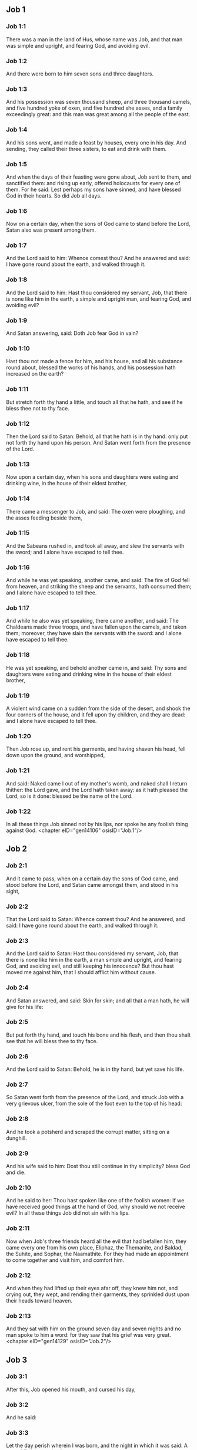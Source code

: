 ** Job 1

*** Job 1:1

There was a man in the land of Hus, whose name was Job, and that man was simple and upright, and fearing God, and avoiding evil.

*** Job 1:2

And there were born to him seven sons and three daughters.

*** Job 1:3

And his possession was seven thousand sheep, and three thousand camels, and five hundred yoke of oxen, and five hundred she asses, and a family exceedingly great: and this man was great among all the people of the east.

*** Job 1:4

And his sons went, and made a feast by houses, every one in his day. And sending, they called their three sisters, to eat and drink with them.

*** Job 1:5

And when the days of their feasting were gone about, Job sent to them, and sanctified them: and rising up early, offered holocausts for every one of them. For he said: Lest perhaps my sons have sinned, and have blessed God in their hearts. So did Job all days.

*** Job 1:6

Now on a certain day, when the sons of God came to stand before the Lord, Satan also was present among them.

*** Job 1:7

And the Lord said to him: Whence comest thou? And he answered and said: I have gone round about the earth, and walked through it.

*** Job 1:8

And the Lord said to him: Hast thou considered my servant, Job, that there is none like him in the earth, a simple and upright man, and fearing God, and avoiding evil?

*** Job 1:9

And Satan answering, said: Doth Job fear God in vain?

*** Job 1:10

Hast thou not made a fence for him, and his house, and all his substance round about, blessed the works of his hands, and his possession hath increased on the earth?

*** Job 1:11

But stretch forth thy hand a little, and touch all that he hath, and see if he bless thee not to thy face.

*** Job 1:12

Then the Lord said to Satan: Behold, all that he hath is in thy hand: only put not forth thy hand upon his person. And Satan went forth from the presence of the Lord.

*** Job 1:13

Now upon a certain day, when his sons and daughters were eating and drinking wine, in the house of their eldest brother,

*** Job 1:14

There came a messenger to Job, and said: The oxen were ploughing, and the asses feeding beside them,

*** Job 1:15

And the Sabeans rushed in, and took all away, and slew the servants with the sword; and I alone have escaped to tell thee.

*** Job 1:16

And while he was yet speaking, another came, and said: The fire of God fell from heaven, and striking the sheep and the servants, hath consumed them; and I alone have escaped to tell thee.

*** Job 1:17

And while he also was yet speaking, there came another, and said: The Chaldeans made three troops, and have fallen upon the camels, and taken them; moreover, they have slain the servants with the sword: and I alone have escaped to tell thee.

*** Job 1:18

He was yet speaking, and behold another came in, and said: Thy sons and daughters were eating and drinking wine in the house of their eldest brother,

*** Job 1:19

A violent wind came on a sudden from the side of the desert, and shook the four corners of the house, and it fell upon thy children, and they are dead: and I alone have escaped to tell thee.

*** Job 1:20

Then Job rose up, and rent his garments, and having shaven his head, fell down upon the ground, and worshipped,

*** Job 1:21

And said: Naked came I out of my mother's womb, and naked shall I return thither: the Lord gave, and the Lord hath taken away: as it hath pleased the Lord, so is it done: blessed be the name of the Lord.

*** Job 1:22

In all these things Job sinned not by his lips, nor spoke he any foolish thing against God. <chapter eID="gen14106" osisID="Job.1"/>

** Job 2

*** Job 2:1

And it came to pass, when on a certain day the sons of God came, and stood before the Lord, and Satan came amongst them, and stood in his sight,

*** Job 2:2

That the Lord said to Satan: Whence comest thou? And he answered, and said: I have gone round about the earth, and walked through it.

*** Job 2:3

And the Lord said to Satan: Hast thou considered my servant, Job, that there is none like him in the earth, a man simple and upright, and fearing God, and avoiding evil, and still keeping his innocence? But thou hast moved me against him, that I should afflict him without cause.

*** Job 2:4

And Satan answered, and said: Skin for skin; and all that a man hath, he will give for his life:

*** Job 2:5

But put forth thy hand, and touch his bone and his flesh, and then thou shalt see that he will bless thee to thy face.

*** Job 2:6

And the Lord said to Satan: Behold, he is in thy hand, but yet save his life.

*** Job 2:7

So Satan went forth from the presence of the Lord, and struck Job with a very grievous ulcer, from the sole of the foot even to the top of his head:

*** Job 2:8

And he took a potsherd and scraped the corrupt matter, sitting on a dunghill.

*** Job 2:9

And his wife said to him: Dost thou still continue in thy simplicity? bless God and die.

*** Job 2:10

And he said to her: Thou hast spoken like one of the foolish women: If we have received good things at the hand of God, why should we not receive evil? In all these things Job did not sin with his lips.

*** Job 2:11

Now when Job's three friends heard all the evil that had befallen him, they came every one from his own place, Eliphaz, the Themanite, and Baldad, the Suhite, and Sophar, the Naamathite. For they had made an appointment to come together and visit him, and comfort him.

*** Job 2:12

And when they had lifted up their eyes afar off, they knew him not, and crying out, they wept, and rending their garments, they sprinkled dust upon their heads toward heaven.

*** Job 2:13

And they sat with him on the ground seven day and seven nights and no man spoke to him a word: for they saw that his grief was very great. <chapter eID="gen14129" osisID="Job.2"/>

** Job 3

*** Job 3:1

After this, Job opened his mouth, and cursed his day,

*** Job 3:2

And he said:

*** Job 3:3

Let the day perish wherein I was born, and the night in which it was said: A man child is conceived.

*** Job 3:4

Let that day be turned into darkness, let not God regard it from above, and let not the light shine upon it.

*** Job 3:5

Let darkness, and the shadow of death, cover it, let a mist overspread it, and let it be wrapped up in bitterness.

*** Job 3:6

Let a darksome whirlwind seize upon that night, let it not be counted in the days of the year, nor numbered in the months.

*** Job 3:7

Let that night be solitary, and not worthy of praise.

*** Job 3:8

Let them curse it who curse the day, who are ready to raise up a leviathan:

*** Job 3:9

Let the stars be darkened with the mist thereof: let it expect light, and not see it, nor the rising of the dawning of the day:

*** Job 3:10

Because it shut not up the doors of the womb that bore me, nor took away evils from my eyes.

*** Job 3:11

Why did I not die in the womb? why did I not perish when I came out of the belly?

*** Job 3:12

Why received upon the knees? why suckled at the breasts?

*** Job 3:13

For now I should have been asleep and still, and should have rest in my sleep:

*** Job 3:14

With kings and consuls of the earth, who build themselves solitudes:

*** Job 3:15

Or with princes, that possess gold, and fill their houses with silver:

*** Job 3:16

Or as a hidden untimely birth, I should not be; or as they that, being conceived, have not seen the light.

*** Job 3:17

There the wicked cease from tumult, and there the wearied in strength are at rest.

*** Job 3:18

And they sometime bound together without disquiet, have not heard the voice of the oppressor.

*** Job 3:19

The small and great are there, and the servant is free from his master.

*** Job 3:20

Why is light given to him that is in misery, and life to them that are in bitterness of soul?

*** Job 3:21

That look for death, and it cometh not, as they that dig for a treasure:

*** Job 3:22

And they rejoice exceedingly when they have found the grave?

*** Job 3:23

To a man whose way is hidden, and God hath surrounded him with darkness?

*** Job 3:24

Before I eat I sigh: and as overflowing waters, so is my roaring:

*** Job 3:25

For the fear which I feared, hath come upon me: and that which I was afraid of, hath befallen me.

*** Job 3:26

Have I not dissembled? have I not kept silence? have I not been quiet? and indignation is come upon me. <chapter eID="gen14143" osisID="Job.3"/>

** Job 4

*** Job 4:1

Then Eliphaz, the Themanite, answered, and said:

*** Job 4:2

If we begin to speak to thee, perhaps thou wilt take it ill; but who can withhold the words he hath conceived?

*** Job 4:3

Behold thou hast taught many, and thou hast strengthened the weary hands:

*** Job 4:4

Thy words have confirmed them that were staggering, and thou hast strengthened the trembling knees:

*** Job 4:5

But now the scourge is come upon thee, and thou faintest: It hath touched thee, and thou art troubled.

*** Job 4:6

Where is thy fear, thy fortitude, thy patience, and the perfection of thy ways?

*** Job 4:7

Remember, I pray thee, who ever perished being innocent? or when were the just destroyed?

*** Job 4:8

On the contrary, I have seen those who work iniquity, and sow sorrows, and reap them,

*** Job 4:9

Perishing by the blast of God, and consumed by the spirit of his wrath.

*** Job 4:10

The roaring of the lion, and the voice of the lioness, and the teeth of the whelps of lions, are broken:

*** Job 4:11

The tiger hath perished for want of prey, and the young lions are scattered abroad.

*** Job 4:12

Now there was a word spoken to me in private, and my ears by stealth, as it were, received the veins of its whisper.

*** Job 4:13

In the horror of a vision by night, when deep sleep is wont to hold men,

*** Job 4:14

Fear seized upon me, and trembling, and all my bones were affrighted:

*** Job 4:15

And when a spirit passed before me, the hair of my flesh stood up.

*** Job 4:16

There stood one whose countenance I knew not, an image before my eyes, and I heard the voice, as it were, of a gentle wind.

*** Job 4:17

Shall man be justified in comparison of God, or shall a man be more pure than his maker?

*** Job 4:18

Behold, they that serve him are not steadfast, and in his angels he found wickedness:

*** Job 4:19

How much more shall they that dwell in houses of clay, who have an earthly foundation, be consumed as with the moth?

*** Job 4:20

From morning till evening they shall be cut down: and because no one understandeth, they shall perish for ever.

*** Job 4:21

And they that shall be left, shall be taken away from them: they shall die, and not in wisdom. <chapter eID="gen14170" osisID="Job.4"/>

** Job 5

*** Job 5:1

Call now, if there be any that will answer thee, and turn to some of the saints.

*** Job 5:2

Anger indeed killeth the foolish, and envy slayeth the little one.

*** Job 5:3

I have seen a fool with a strong root, and I cursed his beauty immediately.

*** Job 5:4

His children shall be far from safety, and shall be destroyed in the gate, and there shall be none to deliver them.

*** Job 5:5

Whose harvest the hungry shall eat, and the armed man shall take him by violence, and the thirsty shall drink up his riches.

*** Job 5:6

Nothing upon earth is done without a cause, and sorrow doth not spring out of the ground.

*** Job 5:7

Man is born to labour, and the bird to fly.

*** Job 5:8

Wherefore I will pray to the Lord, and address my speech to God:

*** Job 5:9

Who doth great things, and unsearchable and wonderful things without number:

*** Job 5:10

Who giveth rain upon the face of the earth, and watereth all things with waters:

*** Job 5:11

Who setteth up the humble on high, and comforteth with health those that mourn.

*** Job 5:12

Who bringeth to nought the designs of the malignant, so that their hands cannot accomplish what they had begun:

*** Job 5:13

Who catcheth the wise in their craftiness, and disappointeth the counsel of the wicked:

*** Job 5:14

They shall meet with darkness in the day, and grope at noonday as in the night.

*** Job 5:15

But he shall save the needy from the sword of their mouth, and the poor from the hand of the violent.

*** Job 5:16

And to the needy there shall be hope, but iniquity shall draw in her mouth.

*** Job 5:17

Blessed is the man whom God correcteth: refuse not, therefore, the chastising of the Lord.

*** Job 5:18

For he woundeth, and cureth: he striketh, and his hands shall heal.

*** Job 5:19

In six troubles he shall deliver thee, and in the seventh, evil shall not touch thee.

*** Job 5:20

In famine he shall deliver thee from death; and in battle, from the hand of the sword.

*** Job 5:21

Thou shalt be hidden from the scourge of the tongue: and thou shalt not fear calamity when it cometh.

*** Job 5:22

In destruction and famine thou shalt laugh: and thou shalt not be afraid of the beasts of the earth.

*** Job 5:23

But thou shalt have a covenant with the stones of the lands, and the beasts of the earth shall be at peace with thee.

*** Job 5:24

And thou shalt know that thy tabernacle is in peace, and visiting thy beauty, thou shalt not sin.

*** Job 5:25

Thou shalt know also that thy seed shall be multiplied, and thy offspring like the grass of the earth.

*** Job 5:26

Thou shalt enter into the grave in abundance, as a heap of wheat is brought in its season.

*** Job 5:27

Behold, this is even so, as we have searched out: which thou having heard, consider it thoroughly in thy mind. <chapter eID="gen14192" osisID="Job.5"/>

** Job 6

*** Job 6:1

But Job answered, and said:

*** Job 6:2

O that my sins, whereby I have deserved wrath, and the calamity that I suffer, were weighed in a balance.

*** Job 6:3

As the sand of the sea, this would appear heavier: therefore, my words are full of sorrow:

*** Job 6:4

For the arrows of the Lord are in me, the rage whereof drinketh up my spirit, and the terrors of the Lord war against me.

*** Job 6:5

Will the wild ass bray when he hath grass? or will the ox low when he standeth before a full manger?

*** Job 6:6

Or can an unsavoury thing be eaten, that is not seasoned with salt? or can a man taste that which, when tasted, bringeth death?

*** Job 6:7

The things which before my soul would not touch, now, through anguish, are my meats.

*** Job 6:8

Who will grant that my request may come: and that God may give me what I look for?

*** Job 6:9

And that he that hath begun may destroy me, that he may let loose his hand, and cut me off?

*** Job 6:10

And that this may be my comfort, that afflicting me with sorrow, he spare not, nor I contradict the words of the Holy one.

*** Job 6:11

For what is my strength, that I can hold out? or what is my end, that I should keep patience?

*** Job 6:12

My strength is not the strength of stones, nor is my flesh of brass.

*** Job 6:13

Behold there is no help for me in myself, and my familiar friends also are departed from me.

*** Job 6:14

He that taketh away mercy from his friend, forsaketh the fear of the Lord.

*** Job 6:15

My brethren have passed by me, as the torrent that passeth swiftly in the valleys.

*** Job 6:16

They that fear the hoary frost, the snow shall fall upon them.

*** Job 6:17

At the time when they shall be scattered they shall perish: and after it groweth hot, they shall be melted out of their place.

*** Job 6:18

The paths of their steps are entangled: they shall walk in vain, and shall perish.

*** Job 6:19

Consider the paths of Thema, the ways of Saba, and wait a little while.

*** Job 6:20

They are confounded, because I have hoped: they are come also even unto me, and are covered with shame.

*** Job 6:21

Now you are come: and now, seeing my affliction, you are afraid.

*** Job 6:22

Did I say: Bring to me, and give me of your substance?

*** Job 6:23

Or deliver me from the hand of the enemy, and rescue me out of the hand of the mighty?

*** Job 6:24

Teach me, and I will hold my peace: and if I have been ignorant of any thing, instruct me.

*** Job 6:25

Why have you detracted the words of truth, whereas there is none of you that can reprove me?

*** Job 6:26

You dress up speeches only to rebuke, and you utter words to the wind.

*** Job 6:27

You rush in upon the fatherless, and you endeavour to overthrow your friend.

*** Job 6:28

However, finish what you have begun: give ear and see whether I lie.

*** Job 6:29

Answer, I beseech you, without contention: and speaking that which is just, judge ye.

*** Job 6:30

And you shall not find iniquity in my tongue, neither shall folly sound in my mouth. <chapter eID="gen14220" osisID="Job.6"/>

** Job 7

*** Job 7:1

The life of man upon earth is a warfare, and his days are like the days of a hireling.

*** Job 7:2

As a servant longeth for the shade, as the hireling looketh for the end of his work;

*** Job 7:3

So I also have had empty months, and have numbered to myself wearisome nights.

*** Job 7:4

If I lie down to sleep, I shall say: When shall I rise? and again, I shall look for the evening, and shall be filled with sorrows even till darkness.

*** Job 7:5

My flesh is clothed with rottenness and the filth of dust; my skin is withered and drawn together.

*** Job 7:6

My days have passed more swiftly than the web is cut by the weaver, and are consumed without any hope.

*** Job 7:7

Remember that my life is but wind, and my eye shall not return to see good things.

*** Job 7:8

Nor shall the sight of man behold me: thy eyes are upon me, and I shall be no more.

*** Job 7:9

As a cloud is consumed, and passeth away: so he that shall go down to hell shall not come up.

*** Job 7:10

Nor shall he return any more into his house, neither shall his place know him any more

*** Job 7:11

Wherefore, I will not spare my mouth, I will speak in the affliction of my spirit: I will talk with the bitterness of my soul.

*** Job 7:12

Am I a sea, or a whale, that thou hast enclosed me in a prison?

*** Job 7:13

If I say: My bed shall comfort me, and I shall be relieved, speaking with myself on my couch:

*** Job 7:14

Thou wilt frighten me with dreams, and terrify me with visions.

*** Job 7:15

So that my soul rather chooseth hanging, and my bones death.

*** Job 7:16

I have done with hope, I shall now live no longer: spare me, for my days are nothing.

*** Job 7:17

What is a man, that thou shouldst magnify him or why dost thou set thy heart upon him?

*** Job 7:18

Thou visitest him early in the morning, and thou provest him suddenly.

*** Job 7:19

How long wilt thou not spare me, nor suffer me to swallow down my spittle?

*** Job 7:20

I have sinned: what shall I do to thee, O keeper of men? why hast thou set me opposite to thee. and am I become burdensome to myself?

*** Job 7:21

Why dost thou not remove my sin, and why dost thou not take away my iniquity? Behold now I shall sleep in the dust: and if thou seek me in the morning, I shall not be. <chapter eID="gen14251" osisID="Job.7"/>

** Job 8

*** Job 8:1

Then Baldad, the Suhite, answered, and said:

*** Job 8:2

How long wilt thou speak these things, and how long shall the words of thy mouth be like a strong wind?

*** Job 8:3

Doth God pervert judgment, or doth the Almighty overthrow that which is just?

*** Job 8:4

Although thy children have sinned against him, and he hath left them in the hand of their iniquity:

*** Job 8:5

Yet if thou wilt arise early to God, and wilt beseech the Almighty:

*** Job 8:6

If thou wilt walk clean and upright, he will presently awake unto thee, and will make the dwelling of thy justice peaceable:

*** Job 8:7

In so much, that if thy former things were small thy latter things would be multiplied exceedingly.

*** Job 8:8

For inquire of the former generation, and search diligently into the memory of the fathers:

*** Job 8:9

(For we are but of yesterday, and are ignorant that our days upon earth are but a shadow)

*** Job 8:10

And they shall teach thee: they shall speak to thee, and utter words out of their hearts.

*** Job 8:11

Can the rush be green without moisture? or sedge bush grow without water?

*** Job 8:12

When it is yet in flower, and is not plucked up with the hand, it withereth before all herbs.

*** Job 8:13

Even so are the ways of all that forget God, and the hope of the hypocrite shall perish:

*** Job 8:14

His folly shall not please him, and his trust shall be like the spider's web.

*** Job 8:15

He shall lean upon his house, and it shall not stand: he shall prop it up, and it shall not rise:

*** Job 8:16

He seemeth to have moisture before the sun cometh; and at his rising, his blossom shall shoot forth.

*** Job 8:17

His roots shall be thick upon a heap of stones; and among the stones he shall abide.

*** Job 8:18

If one swallow him up out of his place, he shall deny him, and shall say: I know thee not.

*** Job 8:19

For this is the joy of his way, that others may spring again out of the earth.

*** Job 8:20

God will not cast away the simple, nor reach out his hand to the evil doer:

*** Job 8:21

Until thy mouth be filled with laughter, and thy lips with rejoicing.

*** Job 8:22

They that hate thee, shall be clothed with confusion: and the dwelling of the wicked shall not stand. <chapter eID="gen14273" osisID="Job.8"/>

** Job 9

*** Job 9:1

And Job answered, and said:

*** Job 9:2

Indeed I know it is so, and that man cannot be justified, compared with God.

*** Job 9:3

If he will contend with him, he cannot answer him one for a thousand.

*** Job 9:4

He is wise in heart, and mighty in strength: who hath resisted him, and hath had peace?

*** Job 9:5

Who hath removed mountains, and they whom he overthrew in his wrath, knew it not.

*** Job 9:6

Who shaketh the earth out of her place, and the pillars thereof tremble.

*** Job 9:7

Who commandeth the sun, and it riseth not: and shutteth up the stars, as it were, under a seal:

*** Job 9:8

Who alone spreadeth out the heavens, and walketh upon the waves of the sea.

*** Job 9:9

Who maketh Arcturus, and Orion, and Hyades, and the inner parts of the south.

*** Job 9:10

Who doth things great and incomprehensible, and wonderful, of which there is no number.

*** Job 9:11

If he come to me, I shall not see him: if he depart, I shall not understand.

*** Job 9:12

If he examine on a sudden, who shall answer him? or who can say: Why dost thou so?

*** Job 9:13

God, whose wrath no man can resist, and under whom they stoop that bear up the world.

*** Job 9:14

What am I then, that I should answer him, and have words with him?

*** Job 9:15

I, who although I should have any just thing, would not answer, but would make supplication to my judge.

*** Job 9:16

And if he should hear me when I call, I should not believe that he had heard my voice.

*** Job 9:17

For he shall crush me in a whirlwind, and multiply my wounds even without cause.

*** Job 9:18

He alloweth not my spirit to rest, and he filleth me with bitterness.

*** Job 9:19

If strength be demanded, he is most strong: if equity of judgment, no man dare bear witness for me.

*** Job 9:20

If I would justify myself, my own mouth shall condemn me: if I would shew myself innocent, he shall prove me wicked.

*** Job 9:21

Although I should be simple, even this my soul shall be ignorant of, and I shall be weary of my life.

*** Job 9:22

One thing there is that I have spoken, both the innocent and the wicked he consumeth.

*** Job 9:23

If he scourge, let him kill at once, and not laugh at the pains of the innocent.

*** Job 9:24

The earth is given into the hand of the wicked, he covereth the face of the judges thereof: and if it be not he, who is it then?

*** Job 9:25

My days have been swifter than a post: they have fled away and have not seen good.

*** Job 9:26

They have passed by as ships carrying fruits, as an eagle flying to the prey.

*** Job 9:27

If I say: I will not speak so: I change my face, and am tormented with sorrow.

*** Job 9:28

I feared all my works, knowing that thou didst not spare the offender.

*** Job 9:29

But if so also I am wicked, why have I laboured in vain?

*** Job 9:30

If I be washed, as it were, with snow waters, and my hands shall shine ever so clean:

*** Job 9:31

Yet thou shalt plunge me in filth, and my garments shall abhor me.

*** Job 9:32

For I shall not answer a man that is like myself: nor one that may be heard with me equally in judgment.

*** Job 9:33

There is none that may be able to reprove both, and to put his hand between both.

*** Job 9:34

Let him take his rod away from me, and let not his fear terrify me.

*** Job 9:35

I will speak, and will not fear him: for I cannot answer while I am in fear. <chapter eID="gen14296" osisID="Job.9"/>

** Job 10

*** Job 10:1

My soul is weary of my life, I will let go my speech against myself, I will speak in the bitterness of my soul.

*** Job 10:2

I will say to God: Do not condemn me: tell me why thou judgest me so?

*** Job 10:3

Doth it seem good to thee that thou shouldst calumniate me, and oppress me, the work of thy own hands, and help the counsel of the wicked?

*** Job 10:4

Hast thou eyes of flesh: or, shalt thou see as man seeth?

*** Job 10:5

Are thy days as the days of man, and are thy years as the times of men:

*** Job 10:6

That thou shouldst inquire after my iniquity, and search after my sin?

*** Job 10:7

And shouldst know that I have done no wicked thing, whereas there is no man that can deliver out of thy hand?

*** Job 10:8

Thy hands have made me, and fashioned me wholly round about, and dost thou thus cast me down headlong on a sudden?

*** Job 10:9

Remember, I beseech thee, that thou hast made me as the clay, and thou wilt bring me into dust

*** Job 10:10

Hast thou not milked me as milk, and curdled me like cheese?

*** Job 10:11

Thou hast clothed me with skin and flesh: thou hast put me together with bones and sinews:

*** Job 10:12

Thou hast granted me life and mercy, and thy visitation hath preserved my spirit.

*** Job 10:13

Although thou conceal these things in thy heart, yet I know that thou rememberest all things.

*** Job 10:14

If I have sinned, and thou hast spared me for an hour: why dost thou not suffer me to be clean from my iniquity?

*** Job 10:15

And if I be wicked, woe unto me: and if just, I shall not lift up my head, being filled with affliction and misery.

*** Job 10:16

And for pride thou wilt take me as a lioness, and returning, thou tormentest me wonderfully.

*** Job 10:17

Thou renewest thy witnesses against me, and multipliest thy wrath upon me, and pains war against me.

*** Job 10:18

Why didst thou bring me forth out of the womb? O that I had been consumed, that eye might not see me!

*** Job 10:19

I should have been as if I had not been, carried from the womb to the grave.

*** Job 10:20

Shall not the fewness of my days be ended shortly? Suffer me, therefore, that I may lament my sorrow a little:

*** Job 10:21

Before I go and return no more, to a land that is dark and covered with the mist of death:

*** Job 10:22

A land of misery and darkness, where the shadow of death, and no order, but everlasting horror dwelleth. <chapter eID="gen14332" osisID="Job.10"/>

** Job 11

*** Job 11:1

Then Sophar the Naamathite answered, and said:

*** Job 11:2

Shall not he that speaketh much, hear also? or shall a man full of talk be justified?

*** Job 11:3

Shall men hold their peace to thee only? and when thou hast mocked others, shall no man confute thee?

*** Job 11:4

For thou hast said: My word is pure, and I am clean in thy sight.

*** Job 11:5

And I wish that God would speak with thee, and would open his lips to thee,

*** Job 11:6

That he might shew thee the secrets of wisdom, and that his law is manifold, and thou mightest understand that he exacteth much less of thee, than thy iniquity deserveth.

*** Job 11:7

Peradventure thou wilt comprehend the steps of God, and wilt find out the Almighty perfectly?

*** Job 11:8

He is higher than heaven, and what wilt thou do? he is deeper than hell, and how wilt thou know?

*** Job 11:9

The measure of him is longer than the earth, and broader than the sea.

*** Job 11:10

If he shall overturn all things, or shall press them together, who shall contradict him?

*** Job 11:11

For he knoweth the vanity of men, and when he seeth iniquity, doth he not consider it?

*** Job 11:12

A vain man is lifted up into pride, and thinketh himself born free like a wild ass's colt.

*** Job 11:13

But thou hast hardened thy heart, and hast spread thy hands to him.

*** Job 11:14

If thou wilt put away from thee the iniquity that is in thy hand, and let not injustice remain in thy tabernacle:

*** Job 11:15

Then mayst thou lift up thy face without spot, and thou shalt be steadfast, and shalt not fear.

*** Job 11:16

Thou shalt also forget misery, and remember it only as waters that are passed away.

*** Job 11:17

And brightness like that of the noonday, shall arise to thee at evening: and when thou shalt think thyself consumed, thou shalt rise as the day star.

*** Job 11:18

And thou shalt have confidence, hope being set before thee, and being buried thou shalt sleep secure.

*** Job 11:19

Thou shalt rest, and there shall be none to make thee afraid: and many shall entreat thy face.

*** Job 11:20

But the eyes of the wicked shall decay, and the way to escape shall fail them, and their hope the abomination of the soul. <chapter eID="gen14355" osisID="Job.11"/>

** Job 12

*** Job 12:1

Then Job answered, and said:

*** Job 12:2

Are you then men alone, and shall wisdom die with you?

*** Job 12:3

I also have a heart as well as you: for who is ignorant of these things, which you know?

*** Job 12:4

He that is mocked by his friends as I, shall call upon God and he will hear him: for the simplicity of the just man is laughed to scorn.

*** Job 12:5

The lamp despised in the thoughts of the rich, is ready for the time appointed.

*** Job 12:6

The tabernacles of robbers abound, and they provoke God boldly; whereas it is he that hath given all into their hands:

*** Job 12:7

But ask now the beasts, and they shall teach thee: and the birds of the air, and they shall tell thee.

*** Job 12:8

Speak to the earth, and it shall answer thee: and the fishes of the sea shall tell.

*** Job 12:9

Who is ignorant that the hand of the Lord hath made all these things?

*** Job 12:10

In whose hand is the soul of every living thing, and the spirit of all flesh of man.

*** Job 12:11

Doth not the ear discern words, and the palate of him that eateth, the taste?

*** Job 12:12

In the ancient is wisdom, and in length of days prudence.

*** Job 12:13

With him is wisdom and strength, he hath counsel and understanding.

*** Job 12:14

If he pull down, there is no man that can build up: if he shut up a man, there is none that can open.

*** Job 12:15

If he withhold the waters, all things shall be dried up: and if he send them out, they shall overturn the earth.

*** Job 12:16

With him is strength and wisdom: he knoweth both the deceivers, and him that is deceived.

*** Job 12:17

He bringeth counsellors to a foolish end, and judges to insensibility.

*** Job 12:18

He looseth the belt of kings, and girdeth their loins with a cord.

*** Job 12:19

He leadeth away priests without glory, and overthroweth nobles.

*** Job 12:20

He changeth the speech of the true speakers, and taketh away the doctrine of the aged.

*** Job 12:21

He poureth contempt upon princes, and relieveth them that were oppressed.

*** Job 12:22

He discovereth deep things out of darkness, and bringeth up to light the shadow of death.

*** Job 12:23

He multiplieth nations, and destroyeth them, and restoreth them again after they were overthrown.

*** Job 12:24

He changeth the heart of the princes of the people of the earth, and deceiveth them that they walk in vain where there is no way.

*** Job 12:25

They shall grope as in the dark, and not in the light, and he shall make them stagger like men that are drunk. <chapter eID="gen14376" osisID="Job.12"/>

** Job 13

*** Job 13:1

Behold my eye hath seen all these things, and my ear hath heard them, and I have understood them all.

*** Job 13:2

According to your knowledge I also know: neither am I inferior to you.

*** Job 13:3

But yet I will speak to the Almighty, and I desire to reason with God.

*** Job 13:4

Having first shewn that you are forgers of lies, and maintainers of perverse opinions.

*** Job 13:5

And I wish you would hold your peace, that you might be thought to be wise men.

*** Job 13:6

Hear ye therefore my reproof, and attend to the judgment of my lips.

*** Job 13:7

Hath God any need of your lie, that you should speak deceitfully for him?

*** Job 13:8

Do you accept this person, and do you endeavour to judge for God?

*** Job 13:9

Or shall it please him, from whom nothing can be concealed? or shall he be deceived as a man, with your deceitful dealings?

*** Job 13:10

He shall reprove you, because in secret you accept his person.

*** Job 13:11

As soon as he shall move himself, he shall trouble you: and his dread shall fall upon you.

*** Job 13:12

Your remembrance shall be compared to ashes, and your necks shall be brought to clay.

*** Job 13:13

Hold your peace a little while, that I may speak whatsoever my mind shall suggest to me.

*** Job 13:14

Why do I tear my flesh with my teeth, and carry my soul in my hands?

*** Job 13:15

Although he should kill me, I will trust in him: but yet I will reprove my ways in his sight.

*** Job 13:16

And he shall be my saviour: for no hypocrite shall come before his presence.

*** Job 13:17

Hear ye my speech, and receive with your ears hidden truths.

*** Job 13:18

If I shall be judged, I know that I shall be found just.

*** Job 13:19

Who is he that will plead against me? let him come: why am I consumed holding my peace?

*** Job 13:20

Two things only do not to me, and then from thy face I shall not be hid:

*** Job 13:21

Withdraw thy hand far from me, and let not thy dread terrify me.

*** Job 13:22

Call me, and I will answer thee: or else I will speak, and do thou answer me.

*** Job 13:23

How many are my iniquities and sins? make me know my crimes and offenses.

*** Job 13:24

Why hidest thou thy face, and thinkest me thy enemy?

*** Job 13:25

Against a leaf, that is carried away with the wind, thou shewest thy power, and thou pursuest a dry straw.

*** Job 13:26

For thou writest bitter things against me, and wilt consume me for the sins of my youth.

*** Job 13:27

Thou hast put my feet in the stocks, and hast observed all my paths, and hast considered the steps of my feet:

*** Job 13:28

Who am to be consumed as rottenness, and as a garment that is motheaten. <chapter eID="gen14402" osisID="Job.13"/>

** Job 14

*** Job 14:1

Man born of a woman, living for a short time, is filled with many miseries.

*** Job 14:2

Who cometh forth like a flower, and is destroyed, and fleeth as a shadow, and never continueth in the same state.

*** Job 14:3

And dost thou think it meet to open thy eyes upon such an one, and to bring him into judgment with thee?

*** Job 14:4

Who can make him clean that is conceived of unclean seed? is it not thou who only art?

*** Job 14:5

The days of man are short, and the number of his months is with thee: thou hast appointed his bounds which cannot be passed.

*** Job 14:6

Depart a little from him, that he may rest until his wished for day come, as that of the hireling.

*** Job 14:7

A tree hath hope: if it be cut, it growth green again, and the boughs thereof sprout.

*** Job 14:8

If its roots be old in the earth, and its stock be dead in the dust:

*** Job 14:9

At the scent of water, it shall spring, and bring forth leaves, as when it was first planted.

*** Job 14:10

But man when he shall be dead, and stripped and consumed, I pray you where is he?

*** Job 14:11

As if the waters should depart out of the sea, and an emptied river should be dried up;

*** Job 14:12

So man when he is fallen asleep shall not rise again; till the heavens be broken, he shall not awake, nor rise up out of his sleep.

*** Job 14:13

Who will grant me this, that thou mayst protect me in hell, and hide me till thy wrath pass, and appoint me a time when thou wilt remember me?

*** Job 14:14

Shall man that is dead, thinkest thou, live again? all the days in which I am now in warfare, I expect until my change come.

*** Job 14:15

Thou shalt call me, and I will answer thee: to the work of thy hands thou shalt reach out thy right hand.

*** Job 14:16

Thou indeed hast numbered my steps, but spare my sins.

*** Job 14:17

Thou hast sealed up my offences as it were in a bag, but hast cured my iniquity.

*** Job 14:18

A mountain falling cometh to nought, and a rock is removed out of its place.

*** Job 14:19

Waters wear away the stones, and with inundation the ground by little and little is washed away: so in like manner thou shalt destroy man.

*** Job 14:20

Thou hast strengthened him for a little while, that he may pass away for ever: thou shalt change his face, and shalt send him away.

*** Job 14:21

Whether his children come to honour or dishonour, he shall not understand.

*** Job 14:22

But yet his flesh, while he shall live, shall have pain, and his soul shall mourn over him. <chapter eID="gen14431" osisID="Job.14"/>

** Job 15

*** Job 15:1

And Eliphaz the Themanite, answered, and said:

*** Job 15:2

Will a wise man answer as if he were speaking in the wind, and fill his stomach with burning heat?

*** Job 15:3

Thou reprovest him by words, who is not equal to thee, and thou speakest that which is not good for thee.

*** Job 15:4

As much as is in thee, thou hast made void fear, and hast taken away prayers from before God.

*** Job 15:5

For thy iniquity hath taught thy mouth, and thou imitatest the tongue of blasphemers.

*** Job 15:6

Thy own mouth shall condemn thee, and not I: and thy own lips shall answer thee.

*** Job 15:7

Art thou the first man that was born, or wast thou made before the hills?

*** Job 15:8

Hast thou heard God's counsel, and shall his wisdom be inferior to thee?

*** Job 15:9

What knowest thou that we are ignorant of? what dost thou understand that we know not?

*** Job 15:10

There are with us also aged and ancient men, much elder than thy fathers.

*** Job 15:11

Is it a great matter that God should comfort thee? but thy wicked words hinder this.

*** Job 15:12

Why doth thy heart elevate thee, and why dost thou stare with thy eyes, as if they were thinking great things?

*** Job 15:13

Why doth thy spirit swell against God, to utter such words out of thy mouth?

*** Job 15:14

What is man that he should be without spot, and he that is born of a woman that he should appear just?

*** Job 15:15

Behold among his saints none is unchangeable, and the heavens are not pure in his sight.

*** Job 15:16

How much more is man abominable, and unprofitable, who drinketh iniquity like water?

*** Job 15:17

I will shew thee, hear me: and I will tell thee what I have seen.

*** Job 15:18

Wise men confess and hide not their fathers.

*** Job 15:19

To whom alone the earth was given, and no stranger hath passed among them.

*** Job 15:20

The wicked man is proud all his days, and the number of the years of his tyranny is uncertain.

*** Job 15:21

The sound of dread is always in his ears: and when there is peace, he always suspecteth treason.

*** Job 15:22

He believeth not that he may return from darkness to light, looking round about for the sword on every side.

*** Job 15:23

When he moveth himself to seek bread, he knoweth that the day of darkness is ready at his hand.

*** Job 15:24

Tribulation shall terrify him, and distress shall surround him, as a king that is prepared for the battle.

*** Job 15:25

For he hath stretched out his hand against God, and hath strengthened himself against the Almighty.

*** Job 15:26

He hath run against him with his neck raised up, and is armed with a fat neck.

*** Job 15:27

Fatness hath covered his face, and the fat hangeth down on his sides.

*** Job 15:28

He hath dwelt in desolate cities, and in desert houses that are reduced into heaps.

*** Job 15:29

He shall not be enriched, neither shall his substance continue, neither shall he push his root in the earth.

*** Job 15:30

He shall not depart out of darkness: the flame shall dry up his branches, and he shall be taken away by the breath of his own mouth.

*** Job 15:31

He shall not believe, being vainly deceived by error, that he may be redeemed with any price.

*** Job 15:32

Before his days be full he shall perish: and his hands shall wither away.

*** Job 15:33

He shall be blasted as a vine when its grapes are in the first flower, and as an olive tree that casteth its flower.

*** Job 15:34

For the congregation of the hypocrite is barren, and fire shall devour their tabernacles, who love to take bribes.

*** Job 15:35

He hath conceived sorrow, and hath brought forth iniquity, and his womb prepareth deceits. <chapter eID="gen14454" osisID="Job.15"/>

** Job 16

*** Job 16:1

Then Job answered, and said:

*** Job 16:2

I have often heard such things as these: you are all troublesome comforters.

*** Job 16:3

Shall windy words have no end? or is it any trouble to thee to speak?

*** Job 16:4

I also could speak like you: and would God your soul were for my soul.

*** Job 16:5

I would comfort you also with words, and would wag my head over you.

*** Job 16:6

I would strengthen you with my mouth, and would move my lips, as sparing you.

*** Job 16:7

But what shall I do? If I speak, my pain will not rest: and if I hold my peace, it will not depart from me.

*** Job 16:8

But now my sorrow hath oppressed me, and all my limbs are brought to nothing.

*** Job 16:9

My wrinkles bear witness against me, and a false speaker riseth up against my face, contradicting me.

*** Job 16:10

He hath gathered together his fury against me, and threatening me he hath gnashed with his teeth upon me: my enemy hath beheld me with terrible eyes.

*** Job 16:11

They have opened their mouths upon me, and reproaching me they have struck me on the cheek, they are filled with my pains.

*** Job 16:12

God hath shut me up with the unjust man, and hath delivered me into the hands of the wicked.

*** Job 16:13

I that was formerly so wealthy, am all on a sudden broken to pieces: he hath taken me by my neck, he hath broken me, and hath set me up to be his mark.

*** Job 16:14

He hath compassed me round about with his lances, he hath wounded my loins, he hath not spared, and hath poured out my bowels on the earth,

*** Job 16:15

He hath torn me with wound upon wound, he hath rushed in upon me like a giant.

*** Job 16:16

I have sowed sackcloth upon my skin, and have covered my flesh with ashes.

*** Job 16:17

My face is swollen with weeping, and my eyelids are dim.

*** Job 16:18

These things have I suffered without the iniquity of my hand, when I offered pure prayers to God.

*** Job 16:19

O earth, cover not thou my blood, neither let my cry find a hiding place in thee.

*** Job 16:20

For behold my witness is in heaven, and he that knoweth my conscience is on high.

*** Job 16:21

My friends are full of words: my eye poureth out tears to God.

*** Job 16:22

And O that a man might so be judged with God, as the son of man is judged with his companion!

*** Job 16:23

For behold short years pass away, and I am walking in a path by which I shall not return. <chapter eID="gen14490" osisID="Job.16"/>

** Job 17

*** Job 17:1

My spirit shall be wasted, my days shall be shortened and only the grave remaineth for me.

*** Job 17:2

I have not sinned, and my eye abideth in bitterness.

*** Job 17:3

Deliver me, O Lord, and set me beside thee, and let any man's hand fight against me.

*** Job 17:4

Thou hast set their heart far from understanding, therefore they shall not be exalted.

*** Job 17:5

He promiseth a prey to his companions, and the eyes of his children shall fail.

*** Job 17:6

He hath made me as it were a byword of the people, and I am an example before them.

*** Job 17:7

My eye is dim through indignation, and my limbs are brought as it were to nothing.

*** Job 17:8

The just shall be astonished at this, and the innocent shall be raised up against the hypocrite.

*** Job 17:9

And the just man shall hold on his way, and he that hath clean hands shall be stronger and stronger.

*** Job 17:10

Wherefore be you all converted, and come, and I shall not find among you any wise man.

*** Job 17:11

My days have passed away, my thoughts are dissipated, tormenting my heart.

*** Job 17:12

They have turned night into day, and after darkness I hope for light again.

*** Job 17:13

If I wait hell is my house, and I have made my bed in darkness.

*** Job 17:14

I have said to rottenness: Thou art my father; to worms, my mother and my sister.

*** Job 17:15

Where is now then my expectation, and who considereth my patience?

*** Job 17:16

All that I have shall go down into the deepest pit: thinkest thou that there at least I shall have rest? <chapter eID="gen14514" osisID="Job.17"/>

** Job 18

*** Job 18:1

Then Baldad the Suhite answered, and said:

*** Job 18:2

How long will you throw out words? understand first, and so let us speak.

*** Job 18:3

Why are we reputed as beasts, and counted vile before you?

*** Job 18:4

Thou that destroyest thy soul in thy fury, shall the earth be forsaken for thee, and shall rocks be removed out of their place?

*** Job 18:5

Shall not the light of the wicked be extinguished, and the flame of his fire not shine?

*** Job 18:6

The light shall be dark in his tabernacle, and the lamp that is over him, shall be put out.

*** Job 18:7

The step of his strength shall be straitened, and his own counsel shall cast him down headlong.

*** Job 18:8

For he hath thrust his feet into a net, and walketh in its meshes.

*** Job 18:9

The sole of his foot shall be held in a snare, and thirst shall burn against him.

*** Job 18:10

A gin is hidden for him in the earth, and his trap upon the path.

*** Job 18:11

Fears shall terrify him on every side, and shall entangle his feet.

*** Job 18:12

Let his strength be wasted with famine, and let hunger invade his ribs.

*** Job 18:13

Let it devour the beauty of his skin, let the firstborn death consume his arms.

*** Job 18:14

Let his confidence be rooted out of his tabernacle, and let destruction tread upon him like a king.

*** Job 18:15

Let the companions of him that is not, dwell in his tabernacle, let brimstone be sprinkled in his tent.

*** Job 18:16

Let his roots be dried up beneath, and his harvest destroyed above.

*** Job 18:17

Let the memory of him perish from the earth, and let not his name be renowned in the streets.

*** Job 18:18

He shall drive him out of light into darkness, and shall remove him out of the world.

*** Job 18:19

His seed shall not subsist, nor his offspring among his people, nor any remnants in his country.

*** Job 18:20

They that come after him shall be astonished at his day, and horror shall fall upon them that went before.

*** Job 18:21

These then are the tabernacles of the wicked, and this the place of him that knoweth not God. <chapter eID="gen14531" osisID="Job.18"/>

** Job 19

*** Job 19:1

Then Job answered, and said:

*** Job 19:2

How long do you afflict my soul, and break me in pieces with words?

*** Job 19:3

Behold, these ten times you confound me, and are not ashamed to oppress me.

*** Job 19:4

For if I have been ignorant, my ignorance shall be with me.

*** Job 19:5

But you set yourselves up against me, and reprove me with my reproaches.

*** Job 19:6

At least now understand, that God hath not afflicted me with an equal judgment, and compassed me with his scourges.

*** Job 19:7

Behold I shall cry suffering violence, and no one will hear: I shall cry aloud, and there is none to judge.

*** Job 19:8

He hath hedged in my path round about, and I cannot pass, and in my way he hath set darkness.

*** Job 19:9

He hath stripped me of my glory, and hath taken the crown from my head.

*** Job 19:10

He hath destroyed me on every side, and I am lost, and he hath taken away my hope, as from a tree that is plucked up.

*** Job 19:11

His wrath is kindled against me, and he hath counted me as his enemy.

*** Job 19:12

His troops have come together, and have made themselves a way by me, and have besieged my tabernacle round about.

*** Job 19:13

He hath put my brethren far from me, and my acquaintance like strangers have departed from me.

*** Job 19:14

My kinsmen have forsaken me, and they that knew me, have forgotten me.

*** Job 19:15

They that dwell in my house, and my maidservants have counted me as a stranger, and I have been like an alien in their eyes.

*** Job 19:16

I called my servant, and he gave me no answer, I entreated him with my own mouth.

*** Job 19:17

My wife hath abhorred my breath, and I entreated the children of my womb.

*** Job 19:18

Even fools despised me, and when I was gone from them, they spoke against me.

*** Job 19:19

They that were sometime my counsellors, have abhorred me: and he whom I loved most is turned against me.

*** Job 19:20

The flesh being consumed, my bone hath cleaved to my skin, and nothing but lips are left about my teeth.

*** Job 19:21

Have pity on me, have pity on me, at least you my friends, because the hand of the Lord hath touched me.

*** Job 19:22

Why do you persecute me as God, and glut yourselves with my flesh?

*** Job 19:23

Who will grant me that my words may be written? who will grant me that they may be marked down in a book?

*** Job 19:24

With an iron pen and in a plate of lead, or else be graven with an instrument in flint stone?

*** Job 19:25

For I know that my Redeemer liveth, and in the last day I shall rise out of the earth.

*** Job 19:26

And I shall be clothed again with my skin, and in my flesh I shall see my God.

*** Job 19:27

Whom I myself shall see, and my eyes shall behold, and not another: this my hope is laid up in my bosom.

*** Job 19:28

Why then do you say now: Let us persecute him, and let us find occasion of word against him?

*** Job 19:29

Flee then from the face of the sword, for the sword is the revenger of iniquities: and know ye that there is a judgment. <chapter eID="gen14553" osisID="Job.19"/>

** Job 20

*** Job 20:1

Then Sophar the Naamathite answered, and said:

*** Job 20:2

Therefore various thoughts succeed one another in me, and my mind is hurried away to different things.

*** Job 20:3

The doctrine with which thou reprovest me, I will hear, and the spirit of my understanding shall answer for me.

*** Job 20:4

This I know from the beginning, since man was placed upon the earth,

*** Job 20:5

That the praise of the wicked is short, and the joy of the hypocrite but for a moment.

*** Job 20:6

If his pride mount up even to heaven, and his head touch the clouds:

*** Job 20:7

In the end he shall be destroyed like a dunghill, and they that had seen him, shall say: Where is he?

*** Job 20:8

As a dream that fleeth away he shall not be found, he shall pass as a vision of the night:

*** Job 20:9

The eyes that had seen him, shall see him no more, neither shall his place any more behold him.

*** Job 20:10

His children shall be oppressed with want, and his hands shall render to him his sorrow.

*** Job 20:11

His bones shall be filled with the vices of his youth, and they shall sleep with him in the dust.

*** Job 20:12

For when evil shall be sweet in his mouth, he will hide it under his tongue.

*** Job 20:13

He will spare it, and not leave it, and will hide it in his throat.

*** Job 20:14

His bread in his belly shall be turned into the gall of asps within him,

*** Job 20:15

The riches which he hath swallowed, he shall vomit up, and God shall draw them out of his belly.

*** Job 20:16

He shall suck the head of asps, and the viper's tongue shall kill him.

*** Job 20:17

Let him not see the streams of the river, the brooks of honey and of butter.

*** Job 20:18

He shall be punished for all that he did, and yet shall not be consumed: according to the multitude of his devices so also shall he suffer.

*** Job 20:19

Because he broke in and stripped the poor: he hath violently taken away a house which he did not build.

*** Job 20:20

And yet his belly was not filled: and when he hath the things he coveted, he shall not be able to possess them.

*** Job 20:21

There was nothing left of his meat, and therefore nothing shall continue of his goods:

*** Job 20:22

When he shall be filled, he shall be straitened, he shall burn, and every sorrow shall fall upon him.

*** Job 20:23

May his belly be filled, that God may send forth the wrath of his indignation upon him, and rain down his war upon him.

*** Job 20:24

He shall flee from weapons of iron, and shall fall upon a bow of brass.

*** Job 20:25

The sword is drawn out, and cometh forth from its scabbard, and glittereth in his bitterness: the terrible ones shall go and come upon him.

*** Job 20:26

All darkness is hid in his secret places: a fire that is not kindled shall devour him, he shall be afflicted when left in his tabernacle.

*** Job 20:27

The heavens shall reveal his iniquity, and the earth shall rise up against him.

*** Job 20:28

The offspring of his house shall be exposed, he shall be pulled down in the day of God's wrath.

*** Job 20:29

This is the portion of a wicked man from God, and the inheritance of his doings from the Lord. <chapter eID="gen14583" osisID="Job.20"/>

** Job 21

*** Job 21:1

Then Job answered, and said:

*** Job 21:2

Hear, I beseech you, my words, and do penance.

*** Job 21:3

Suffer me, and I will speak, and after, if you please, laugh at my words.

*** Job 21:4

Is my debate against man, that I should not have just reason to be troubled?

*** Job 21:5

Hearken to me and be astonished, and lay your finger on your mouth.

*** Job 21:6

As for me, when I remember, I am afraid, and trembling taketh hold on my flesh.

*** Job 21:7

Why then do the wicked live, are they advanced, and strengthened with riches?

*** Job 21:8

Their seed continueth before them, a multitude of kinsmen, and of children's children in their sight.

*** Job 21:9

Their houses are secure and peaceable, and the rod of God is not upon them.

*** Job 21:10

Their cattle have conceived, and failed not: their cow has calved, and is not deprived of her fruit.

*** Job 21:11

Their little ones go out like a flock, and their children dance and play.

*** Job 21:12

They take the timbrel, and the harp, and rejoice at the sound of the organ.

*** Job 21:13

They spend their days in wealth, and in a moment they go down to hell.

*** Job 21:14

Who have said to God: Depart from us, we desire not the knowledge of thy ways.

*** Job 21:15

Who is the Almighty, that we should serve him? and what doth it profit us if we pray to him?

*** Job 21:16

Yet because their good things are not in their hand, may the counsel of the wicked be far from me.

*** Job 21:17

How often shall the lamp of the wicked be put out, and a deluge come upon them, and he shall distribute the sorrows of his wrath?

*** Job 21:18

They shall be as chaff before the face of the wind, and as ashes which the whirlwind scattereth.

*** Job 21:19

God shall lay up the sorrow of the father for his children: and when he shall repay, then shall he know.

*** Job 21:20

His eyes shall see his own destruction, and he shall drink of the wrath of the Almighty.

*** Job 21:21

For what is it to him what befalleth his house after him: and if the number of his months be diminished by one half?

*** Job 21:22

Shall any one teach God knowledge, who judgeth those that are high?

*** Job 21:23

One man dieth strong, and hale, rich and happy.

*** Job 21:24

His bowels are full of fat, and his bones are moistened with marrow.

*** Job 21:25

But another dieth in bitterness of soul without any riches:

*** Job 21:26

And yet they shall sleep together in the dust, and worms shall cover them.

*** Job 21:27

Surely I know your thoughts, and your unjust judgments against me.

*** Job 21:28

For you say: Where is the house of the prince? and where are the dwelling places of the wicked?

*** Job 21:29

Ask any one of them that go by the way, and you shall perceive that he knoweth these same things.

*** Job 21:30

Because the wicked man is reserved to the day of destruction, and he shall be brought to the day of wrath.

*** Job 21:31

Who shall reprove his way to his face? and who shall repay him what he hath done?

*** Job 21:32

He shall be brought to the graves, and shall watch in the heap of the dead.

*** Job 21:33

He hath been acceptable to the gravel of Cocytus, and he shall draw every man after him, and there are innumerable before him.

*** Job 21:34

How then do ye comfort me in vain, whereas your answer is shewn to be repugnant to truth? <chapter eID="gen14613" osisID="Job.21"/>

** Job 22

*** Job 22:1

Then Eliphaz the Themanite answered, and said:

*** Job 22:2

Can man be compared with God, even though he were of perfect knowledge?

*** Job 22:3

What doth it profit God if thou be just? or what dost thou give him if thy way be unspotted?

*** Job 22:4

Shall he reprove thee for fear, and come with thee into judgment:

*** Job 22:5

And not for thy manifold wickedness and thy infinite iniquities?

*** Job 22:6

For thou hast taken away the pledge of thy brethren without cause, and stripped them naked of their clothing.

*** Job 22:7

Thou hast not given water to the weary, thou hast withdrawn bread from the hungry.

*** Job 22:8

In the strength of thy arm thou didst possess the land, and being the most mighty thou holdest it.

*** Job 22:9

Thou hast sent widows away empty, and the arms of the fatherless thou hast broken in pieces.

*** Job 22:10

Therefore art thou surrounded with snares, and sudden fear troubleth thee.

*** Job 22:11

And didst thou think that thou shouldst not see darkness, and that thou shouldst not be covered with the violence of overflowing waters?

*** Job 22:12

Dost not thou think that God is higher than heaven, and is elevated above the height of the stars?

*** Job 22:13

And thou sayst: What doth God know? and he judgeth as it were through a mist.

*** Job 22:14

The clouds are his covert, and he doth not consider our things, and he walketh about the poles of heaven.

*** Job 22:15

Dost thou desire to keep the path of ages, which wicked men have spurned?

*** Job 22:16

Who were taken away before their time, and a flood hath overthrown their foundation.

*** Job 22:17

Who said to God: Depart from us: and looked upon the Almighty as if he could do nothing:

*** Job 22:18

Whereas he had filled their houses with good things: whose way of thinking be far from me.

*** Job 22:19

The just shall see, and shall rejoice, and the innocent shall laugh them to scorn.

*** Job 22:20

Is not their exaltation cut down, and hath not fire devoured the remnants of them?

*** Job 22:21

Submit thyself then to him, and be at peace: and thereby thou shalt have the best fruits.

*** Job 22:22

Receive the law of his mouth, and lay up his words in thy heart.

*** Job 22:23

If thou wilt return to the Almighty, thou shalt be built up, and shalt put away iniquity far from thy tabernacle.

*** Job 22:24

He shall give for earth flint, and for flint torrents of gold.

*** Job 22:25

And the Almighty shall be against thy enemies, and silver shall be heaped together for thee.

*** Job 22:26

Then shalt thou abound in delights in the Almighty, and shalt lift up thy face to God.

*** Job 22:27

Thou shalt pray to him, and he will hear thee, and thou shalt pay vows.

*** Job 22:28

Thou shalt decree a thing, and it shall come to thee, and light shall shine in thy ways.

*** Job 22:29

For he that hath been humbled, shall be in glory: and he that shall bow down his eyes, he shall be saved.

*** Job 22:30

The innocent shall be saved, and he shall be saved by the cleanness of his hands. <chapter eID="gen14648" osisID="Job.22"/>

** Job 23

*** Job 23:1

Then Job answered, and said:

*** Job 23:2

Now also my words are in bitterness, and the hand of my scourge is more grievous than my mourning.

*** Job 23:3

Who will grant me that I might know and find him, and come even to his throne?

*** Job 23:4

I would set judgment before him, and would fill my mouth with complaints.

*** Job 23:5

That I might know the words that he would answer me, and understand what he would say to me.

*** Job 23:6

I would not that he should contend with me with much strength, nor overwhelm me with the weight of his greatness.

*** Job 23:7

Let him propose equity against me, and let my judgment come to victory.

*** Job 23:8

But if I go to the east, he appeareth not; if to the west, I shall not understand him.

*** Job 23:9

If to the left hand, what shall I do? I shall not take hold on him: if I turn myself to the right hand, I shall not see him.

*** Job 23:10

But he knoweth my way, and has tried me as gold that passeth through the fire:

*** Job 23:11

My foot hath followed his steps, I have kept his way, and have not declined from it.

*** Job 23:12

I have not departed from the commandments of his lips, and the words of his mouth I have hid in my bosom.

*** Job 23:13

For he is alone, and no man can turn away his thought: and whatsoever his soul hath desired, that hath he done.

*** Job 23:14

And when he shall have fulfilled his will in me, many other like things are also at hand with him.

*** Job 23:15

And therefore I am troubled at his presence, and when I consider him, I am made pensive with fear.

*** Job 23:16

God hath softened my heart, and the Almighty hath troubled me.

*** Job 23:17

For I have not perished because of the darkness that hangs over me, neither hath the mist covered my face. <chapter eID="gen14679" osisID="Job.23"/>

** Job 24

*** Job 24:1

Times are not hid from the Almighty: but they that know him, know not his days.

*** Job 24:2

Some have removed landmarks, have taken away flocks by force, and fed them.

*** Job 24:3

They have driven away the ass of the fatherless, and have taken away the widow's ox for a pledge.

*** Job 24:4

They have overturned the way of the poor, and have oppressed together the meek of the earth.

*** Job 24:5

Others like wild asses in the desert go forth to their work: by watching for a prey they get bread for their children.

*** Job 24:6

They reap the field that is not their own, and gather the vintage of his vineyard whom by violence they have oppressed.

*** Job 24:7

They send men away naked, taking away their clothes who have no covering in the cold:

*** Job 24:8

Who are wet, with the showers of the mountains, and having no covering embrace the stones.

*** Job 24:9

They have violently robbed the fatherless, and stripped the poor common people.

*** Job 24:10

From the naked and them that go without clothing, and from the hungry they have taken away the ears of corn.

*** Job 24:11

They have taken their rest at noon among the stores of them, who after having trodden the winepresses suffer thirst.

*** Job 24:12

Out of the cities they have made men to groan, and the soul of the wounded hath cried out, and God doth not suffer it to pass unrevenged.

*** Job 24:13

They have been rebellious to the light, they have not known his ways, neither have they returned by his paths.

*** Job 24:14

The murderer riseth at the very break of day, he killeth the needy, and the poor man: but in the night he will be as a thief.

*** Job 24:15

The eye of the adulterer observeth darkness, saying: No eye shall see me: and he will cover his face.

*** Job 24:16

He diggeth through houses in the dark, as in the day they had appointed for themselves, and they have not known the light.

*** Job 24:17

If the morning suddenly appear, it is to them the shadow of death: and they walk in darkness as if it were in light.

*** Job 24:18

He is light upon the face of the water: cursed be his portion on the earth, let him not walk by the way of the vineyards.

*** Job 24:19

Let him pass from the snow waters to excessive heat, and his sin even to hell.

*** Job 24:20

Let mercy forget him: may worms be his sweetness: let him be remembered no more, but be broken in pieces as an unfruitful tree.

*** Job 24:21

For he hath fed the barren that beareth not, and to the widow he hath done no good.

*** Job 24:22

He hath pulled down the strong by his might: and when he standeth up, he shall not trust to his life.

*** Job 24:23

God hath given him place for penance, and he abuseth it unto pride: but his eyes are upon his ways.

*** Job 24:24

They are lifted up for a little while and shall not stand, and shall be brought down as all things, and shall be taken away, and as the tops of the ears of corn they shall be broken.

*** Job 24:25

And if it be not so, who can convince me that I have lied, and set my words before God? <chapter eID="gen14697" osisID="Job.24"/>

** Job 25

*** Job 25:1

Then Baldad the Suhite answered, and said:

*** Job 25:2

Power and terror are with him, who maketh peace in his high places.

*** Job 25:3

Is there any numbering of his soldiers? and upon whom shall not his light arise?

*** Job 25:4

Can man be justified compared with God, or he that is born of a woman appear clean?

*** Job 25:5

Behold even the moon doth not shine, and the stars are not pure in his sight.

*** Job 25:6

How much more is man than rottenness and the son of man than a worm? <chapter eID="gen14723" osisID="Job.25"/>

** Job 26

*** Job 26:1

Then Job answered, and said:

*** Job 26:2

Whose helper art thou? is it of him that is weak? and dost thou hold up the arm of him that has no strength?

*** Job 26:3

To whom hast thou given counsel? perhaps to him that hath no wisdom, and thou hast shewn thy very great prudence.

*** Job 26:4

Whom hast thou desired to teach? was it not him that made life?

*** Job 26:5

Behold the giants groan under the waters, and they that dwell with them.

*** Job 26:6

Hell is naked before him, and there is no covering for destruction.

*** Job 26:7

He stretched out the north over the empty space, and hangeth the earth upon nothing.

*** Job 26:8

He bindeth up the waters in his clouds, so that they break not out and fall down together.

*** Job 26:9

He withholdeth the face of his throne, and spreadeth his cloud over it.

*** Job 26:10

He hath set bounds about the waters, till light and darkness come to an end.

*** Job 26:11

The pillars of heaven tremble, and dread at his beck.

*** Job 26:12

By his power the seas are suddenly gathered together, and his wisdom has struck the proud one.

*** Job 26:13

His spirit hath adorned the heavens, and his obstetric hand brought forth the winding serpent.

*** Job 26:14

Lo, these things are said in part of his ways: and seeing we have heard scarce a little drop of his word, who shall be able to behold the thunder of his greatness? <chapter eID="gen14730" osisID="Job.26"/>

** Job 27

*** Job 27:1

Job also added, taking up his parable, and said:

*** Job 27:2

As God liveth, who hath taken away my judgment, and the Almighty, who hath brought my soul to bitterness,

*** Job 27:3

As long as breath remaineth in me, and the spirit of God in my nostrils,

*** Job 27:4

My lips shall not speak iniquity, neither shall my tongue contrive lying.

*** Job 27:5

God forbid that I should judge you to be just: till I die I will not depart from my innocence.

*** Job 27:6

My justification, which I have begun to hold, I will not forsake: for my heart doth not reprehend me in all my life.

*** Job 27:7

Let my enemy be as the ungodly, and my adversary as the wicked one.

*** Job 27:8

For what is the hope of the hypocrite if through covetousness he take by violence, and God deliver not his soul?

*** Job 27:9

Will God hear his cry, when distress shall come upon him?

*** Job 27:10

Or can he delight himself in the Almighty, and call upon God at all times?

*** Job 27:11

I will teach you by the hand of God, what the Almighty hath, and I will not conceal it.

*** Job 27:12

Behold you all know it, and why do you speak vain things without cause?

*** Job 27:13

This is the portion of a wicked man with God, and the inheritance of the violent, which they shall receive of the Almighty.

*** Job 27:14

If his sons be multiplied, they shall be for the sword, and his grandsons shall not be filled with bread.

*** Job 27:15

They that shall remain of him, shall be buried in death, and his widows shall not weep.

*** Job 27:16

If he shall heap together silver as earth, and prepare raiment as clay,

*** Job 27:17

He shall prepare indeed, but the just man shall be clothed with it: and the innocent shall divide the silver.

*** Job 27:18

He hath built his house as a moth, and as a keeper he hath made a booth.

*** Job 27:19

The rich man when he shall sleep shall take away nothing with him: he shall open his eyes and find nothing.

*** Job 27:20

Poverty like water shall take hold on him, a tempest shall oppress him in the night:

*** Job 27:21

A burning wind shall take him up, and carry him away, and as a whirlwind shall snatch him from his place.

*** Job 27:22

And he shall cast upon him, and shall not spare: out of his hand he would willingly flee.

*** Job 27:23

He shall clasp his hands upon him, and shall hiss at him, beholding his place. <chapter eID="gen14745" osisID="Job.27"/>

** Job 28

*** Job 28:1

Silver hath beginnings of its veins, and gold hath a place wherein it is melted.

*** Job 28:2

Iron is taken out of the earth, and stone melted with heat is turned into brass.

*** Job 28:3

He hath set a time for darkness, and the end of all things he considereth, the stone also that is in the dark and the shadow of death.

*** Job 28:4

The flood divideth from the people that are on their journey, those whom the food of the needy man hath forgotten, and who cannot be come at.

*** Job 28:5

The land, out of which bread grew in its place, hath been overturned with fire.

*** Job 28:6

The stones of it are the place of sapphires, and the clods of it are gold.

*** Job 28:7

The bird hath not known the path, neither hath the eye of the vulture beheld it.

*** Job 28:8

The children of the merchants have not trodden it, neither hath the lioness passed by it.

*** Job 28:9

He hath stretched forth his hand to the flint, he hath overturned mountains from the roots.

*** Job 28:10

In the rocks he hath cut out rivers, and his eye hath seen every precious thing.

*** Job 28:11

The depths also of rivers he hath searched, and hidden things he hath brought forth to light.

*** Job 28:12

But where is wisdom to be found, and where is the place of understanding?

*** Job 28:13

Man knoweth not the price thereof, neither is it found in the land of them that live in delights.

*** Job 28:14

The depth saith: It is not in me: and the sea saith: It is not with me.

*** Job 28:15

The finest gold shall not purchase it, neither shall silver be weighed in exchange for it.

*** Job 28:16

It shall not be compared with the dyed colours of India, or with the most precious stone sardonyx, or the sapphire.

*** Job 28:17

Gold or crystal cannot equal it, neither shall any vessels of gold be changed for it.

*** Job 28:18

High and eminent things shall not be mentioned in comparison of it: but wisdom is drawn out of secret places.

*** Job 28:19

The topaz of Ethiopia shall not be equal to it, neither shall it be compared to the cleanest dyeing.

*** Job 28:20

Whence then cometh wisdom? and where is the place of understanding?

*** Job 28:21

It is hid from the eyes of all living, and the fowls of the air know it not.

*** Job 28:22

Destruction and death have said: With our ears we have heard the fame thereof.

*** Job 28:23

God understandeth the way of it, and he knoweth the place thereof.

*** Job 28:24

For he beholdeth the ends of the world: and looketh on all things that are under heaven.

*** Job 28:25

Who made a weight for the winds, and weighed the waters by measure.

*** Job 28:26

When he gave a law for the rain, and a way for the sounding storms.

*** Job 28:27

Then he saw it, and declared, and prepared, and searched it.

*** Job 28:28

And he said to man: Behold the fear of the Lord, that is wisdom: and to depart from evil, is understanding. <chapter eID="gen14769" osisID="Job.28"/>

** Job 29

*** Job 29:1

Job also added, taking up his parable, and said:

*** Job 29:2

Who will grant me, that I might be according to the months past, according to the days in which God kept me?

*** Job 29:3

When his lamp shined over my head, and I walked by his light in darkness?

*** Job 29:4

As I was in the days of my youth, when God was secretly in my tabernacle?

*** Job 29:5

When the Almighty was with me: and my servants round about me?

*** Job 29:6

When I washed my feet with butter, and the rock poured me out rivers of oil?

*** Job 29:7

When I went out to the gate of the city, and in the street they prepared me a chair?

*** Job 29:8

The young men saw me, and hid themselves: and the old men rose up and stood.

*** Job 29:9

The princes ceased to speak, and laid the finger on their mouth.

*** Job 29:10

The rulers held their peace, and their tongue cleaved to their throat.

*** Job 29:11

The ear that heard me blessed me, and the eye that saw me gave witness to me:

*** Job 29:12

Because I had delivered the poor man that cried out; and the fatherless, that had no helper.

*** Job 29:13

The blessing of him that was ready to perish came upon me, and I comforted the heart of the widow.

*** Job 29:14

I was clad with justice: and I clothed myself with my judgment, as with a robe and a diadem.

*** Job 29:15

I was an eye to the blind, and a foot to the lame.

*** Job 29:16

I was the father of the poor: and the cause which I knew not, I searched out most diligently.

*** Job 29:17

I broke the jaws of the wicked man, and out of his teeth I took away the prey.

*** Job 29:18

And I said: I shall die in my nest, and as a palm tree shall multiply my days.

*** Job 29:19

My root is opened beside the waters, and dew shall continue in my harvest.

*** Job 29:20

My glory shall always be renewed, and my bow in my hand shall be repaired.

*** Job 29:21

They that heard me, waited for my sentence, and being attentive held their peace at my counsel.

*** Job 29:22

To my words they durst add nothing, and my speech dropped upon them.

*** Job 29:23

They waited for me as for rain, and they opened their mouth as for a latter shower.

*** Job 29:24

If at any time I laughed on them, they believed not, and the light of my countenance fell not on earth.

*** Job 29:25

If I had a mind to go to them, I sat first, and when I sat as a king, with his army standing about him, yet I was a comforter of them that mourned. <chapter eID="gen14798" osisID="Job.29"/>

** Job 30

*** Job 30:1

But now the younger in time scorn me, whose fathers I would not have set with the dogs of my flock:

*** Job 30:2

The strength of whose hands was to me as nothing, and they were thought unworthy of life itself.

*** Job 30:3

Barren with want and hunger, who gnawed in the wilderness, disfigured with calamity and misery.

*** Job 30:4

And they ate grass, and barks of trees, and the root of junipers was their food.

*** Job 30:5

Who snatched up these things out of the valleys, and when they had found any of them, they ran to them with a cry.

*** Job 30:6

They dwelt in the desert places of torrents, and in caves of earth, or upon the gravel.

*** Job 30:7

They pleased themselves among these kind of things, and counted it delightful to be under the briers.

*** Job 30:8

The children of foolish and base men, and not appearing at all upon the earth.

*** Job 30:9

Now I am turned into their song, and am become their byword.

*** Job 30:10

They abhor me, and flee far from me, and are not afraid to spit in my face.

*** Job 30:11

For he hath opened his quiver, and hath afflicted me, and hath put a bridle into my mouth.

*** Job 30:12

At the right hand of my rising, my calamities forthwith arose: they have overthrown my feet, and have overwhelmed me with their paths as with waves.

*** Job 30:13

They have destroyed my ways, they have lain in wait against me, and they have prevailed, and there was none to help.

*** Job 30:14

They have rushed in upon me, as when a wall is broken, and a gate opened, and have rolled themselves down to my miseries.

*** Job 30:15

I am brought to nothing: as a wind thou hast taken away my desire: and my prosperity hath passed away like a cloud.

*** Job 30:16

And now my soul fadeth within myself, and the days of affliction possess me.

*** Job 30:17

In the night my bone is pierced with sorrows: and they that feed upon me, do not sleep.

*** Job 30:18

With the multitude of them my garment is consumed, and they have girded me about, as with the collar of my coat.

*** Job 30:19

I am compared to dirt, and am likened to embers and ashes.

*** Job 30:20

I cry to thee, and thou hearest me not: I stand up, and thou dost not regard me.

*** Job 30:21

Thou art changed to be cruel toward me, and in the hardness of thy hand thou art against me.

*** Job 30:22

Thou hast lifted me up, and set me as it were upon the wind, and thou hast mightily dashed me.

*** Job 30:23

I know that thou wilt deliver me to death, where a house is appointed for every one that liveth.

*** Job 30:24

But yet thou stretchest not forth thy hand to their consumption: and if they shall fall down thou wilt save.

*** Job 30:25

I wept heretofore for him that was afflicted, and my soul had compassion on the poor.

*** Job 30:26

I expected good things, and evils are come upon me: I waited for light, and darkness broke out.

*** Job 30:27

My inner parts have boiled without any rest, the days of affliction have prevented me.

*** Job 30:28

I went mourning without indignation; I rose up, and cried in the crowd.

*** Job 30:29

I was the brother of dragons, and companion of ostriches.

*** Job 30:30

My skin is become black upon me, and my bones are dried up with heat.

*** Job 30:31

My harp is turned to mourning, and my organ into the voice of those that weep. <chapter eID="gen14824" osisID="Job.30"/>

** Job 31

*** Job 31:1

I made a covenant with my eyes, that I would not so much as think upon a virgin.

*** Job 31:2

For what part should God from above have in me, and what inheritance the Almighty from on high?

*** Job 31:3

Is not destruction to the wicked, and aversion to them that work iniquity?

*** Job 31:4

Doth not he consider my ways, and number all my steps?

*** Job 31:5

If I have walked in vanity, and my foot hath made haste to deceit:

*** Job 31:6

Let him weigh me in a just balance, and let God know my simplicity.

*** Job 31:7

If my step hath turned out of the way, and if my heart hath followed my eyes, and if a spot hath cleaved to my hands:

*** Job 31:8

Then let me sow and let another reap: and let my offspring be rooted out.

*** Job 31:9

If my heart hath been deceived upon a woman, and if I have laid wait at my friend's door:

*** Job 31:10

Let my wife be the harlot of another, and let other men lie with her.

*** Job 31:11

For this is a heinous crime, and a most grievous iniquity.

*** Job 31:12

It is a fire that devoureth even to destruction, and rooteth up all things that spring.

*** Job 31:13

If I have despised to abide judgment with my manservant, or my maidservant, when they had any controversy against me:

*** Job 31:14

For what shall I do when God shall rise to judge? and when he shall examine, what shall I answer him?

*** Job 31:15

Did not he that made me in the womb make him also: and did not one and the same form me in the womb?

*** Job 31:16

If I have denied to the poor what they desired, and have made the eyes of the widow wait:

*** Job 31:17

If I have eaten my morsel alone, and the fatherless hath not eaten thereof:

*** Job 31:18

(For from my infancy mercy grew up with me: and it came out with me from my mother's womb:)

*** Job 31:19

If I have despised him that was perishing for want of clothing, and the poor man that had no covering:

*** Job 31:20

If his sides have not blessed me, and if he were not warmed with the fleece of my sheep:

*** Job 31:21

If I have lifted up my hand against the fatherless, even when I saw myself superior in the gate:

*** Job 31:22

Let my shoulder fall from its joint, and let my arm with its bones be broken.

*** Job 31:23

For I have always feared God as waves swelling over me, and his weight I was unable to bear.

*** Job 31:24

If I have thought gold my strength, and have said to fine gold: My confidence:

*** Job 31:25

If I have rejoiced over my great riches, and because my hand had gotten much.

*** Job 31:26

If I beheld the sun when it shined and the moon going in brightness:

*** Job 31:27

And my heart in secret hath rejoiced, and I have kissed my hand with my mouth:

*** Job 31:28

Which is a very great iniquity, and a denial against the most high God.

*** Job 31:29

If I have been glad at the downfall of him that hated me, and have rejoiced that evil had found him.

*** Job 31:30

For I have not been given my mouth to sin, by wishing a curse to his soul.

*** Job 31:31

If the men of my tabernacle have not said: Who will give us of his flesh that we may be filled?

*** Job 31:32

The stranger did not stay without, my door was open to the traveller.

*** Job 31:33

If as a man I have hid my sin, and have concealed my iniquity in my bosom.

*** Job 31:34

If I have been afraid at a very great multitude, and the contempt of kinsmen hath terrified me: and have not rather held my peace, and not gone out of the door.

*** Job 31:35

Who would grant me a hearing, that the Almighty may hear my desire: and that he himself that judgeth would write a book,

*** Job 31:36

That I may carry it on my shoulder, and put it about me as a crown?

*** Job 31:37

At every step of mine I would pronounce it, and offer it as to a prince.

*** Job 31:38

If my land cry against me, and with it the furrows thereof mourn:

*** Job 31:39

If I have eaten the fruits thereof without money, and have afflicted the son of the tillers thereof:

*** Job 31:40

Let thistles grow up to me instead of wheat, and thorns instead of barley. <chapter eID="gen14856" osisID="Job.31"/>

** Job 32

*** Job 32:1

So these three men ceased to answer Job, because he seemed just to himself.

*** Job 32:2

And Eliu the son of Barachel the Buzite of the kindred of Ram, was angry and was moved to indignation: now he was angry against Job, because he said he was just before God.

*** Job 32:3

And he was angry with his friends, because they had not found a reasonable answer, but only had condemned Job.

*** Job 32:4

So Eliu waited while Job was speaking because they were his elders that were speaking.

*** Job 32:5

But when he saw that the three were not able to answer, he was exceedingly angry.

*** Job 32:6

Then Eliu the son of Barachel the Buzite answered, and said: I am younger in days, and you are more ancient, therefore hanging down my head, I was afraid to shew you my opinion.

*** Job 32:7

For I hoped that greater age would speak, and that a multitude of years would teach wisdom.

*** Job 32:8

But, as I see, there is a spirit in men, and the inspiration of the Almighty giveth understanding.

*** Job 32:9

They that are aged are not the wise men, neither do the ancients understand judgment.

*** Job 32:10

Therefore I will speak: Hearken to me, I also will shew you my wisdom.

*** Job 32:11

For I have waited for your words, I have given ear to your wisdom, as long as you were disputing in words.

*** Job 32:12

And as long as I thought you said some thing, I considered: but, as I see, there is none of you that can convince Job, and answer his words.

*** Job 32:13

Lest you should say: We have found wisdom, God hath cast him down, not man.

*** Job 32:14

He hath spoken nothing to me, and I will not answer him according to your words.

*** Job 32:15

They were afraid, and answered no more, and they left off speaking.

*** Job 32:16

Therefore because I have waited, and they have not spoken: they stood, and answered no more:

*** Job 32:17

I also will answer my part, and will shew my knowledge.

*** Job 32:18

For I am full of matter to speak of, and the spirit of my bowels straiteneth me.

*** Job 32:19

Behold, my belly is as new wine which wanteth vent, which bursteth the new vessels.

*** Job 32:20

I will speak and take breath a little: I will open my lips, and will answer.

*** Job 32:21

I will not accept the person of man, and I will not level God with man.

*** Job 32:22

For I know not how long I shall continue, and whether after a while my Maker may take me away. <chapter eID="gen14897" osisID="Job.32"/>

** Job 33

*** Job 33:1

Hear therefore, O Job, my speeches, and hearken to all my words.

*** Job 33:2

Behold now I have opened my mouth, let my tongue speak within my jaws.

*** Job 33:3

My words are from my upright heart, and my lips shall speak a pure sentence.

*** Job 33:4

The spirit of God made me, and the breath of the Almighty gave me life.

*** Job 33:5

If thou canst, answer me, and stand up against my face.

*** Job 33:6

Behold God hath made me as well as thee, and of the same clay I also was formed.

*** Job 33:7

But yet let not my wonder terrify thee, and let not my eloquence be burdensome to thee.

*** Job 33:8

Now thou hast said in my hearing, and I have heard the voice of thy words:

*** Job 33:9

I am clean, and without sin: I am unspotted, and there is no iniquity in me.

*** Job 33:10

Because he hath found complaints against me, therefore he hath counted me for his enemy.

*** Job 33:11

He hath put my feet in the stocks, he hath observed all my paths.

*** Job 33:12

Now this is the thing in which thou art not justified: I will answer thee, that God is greater than man.

*** Job 33:13

Dost thou strive against him, because he hath not answered thee to all words?

*** Job 33:14

God speaketh once, and repeateth not the selfsame thing the second time.

*** Job 33:15

By a dream in a vision by night, when deep sleep falleth upon men, and they are sleeping in their beds:

*** Job 33:16

Then he openeth the ears of men, and teaching instructeth them in what they are to learn.

*** Job 33:17

That he may withdraw a man from the things he is doing, and may deliver him from pride.

*** Job 33:18

Rescuing his soul from corruption: and his life from passing to the sword.

*** Job 33:19

He rebuketh also by sorrow in the bed, and he maketh all his bones to wither.

*** Job 33:20

Bread becometh abominable to him in his life, and to his soul the meat which before he desired.

*** Job 33:21

His flesh shall be consumed away, and his bones that were covered shall be made bare.

*** Job 33:22

His soul hath drawn near to corruption, and his life to the destroyers.

*** Job 33:23

If there shall be an angel speaking for him, one among thousands, to declare man's uprightness,

*** Job 33:24

He shall have mercy on him, and shall say: Deliver him, that he may not go down to corruption: I have found wherein I may be merciful to him.

*** Job 33:25

His flesh is consumed with punishments, let him return to the days of his youth.

*** Job 33:26

He shall pray to God, and he will be gracious to him: and he shall see his face with joy, and he will render to man his justice.

*** Job 33:27

He shall look upon men, and shall say: I have sinned, and indeed I have offended, and I have not received what I have deserved.

*** Job 33:28

He hath delivered his soul from going into destruction, that it may live and see the light.

*** Job 33:29

Behold, all these things God worketh three times within every one.

*** Job 33:30

That he may withdraw their souls from corruption, and enlighten them with the light of the living.

*** Job 33:31

Attend, Job, and hearken to me, and hold thy peace, whilst I speak.

*** Job 33:32

But if thou hast any thing to say, answer me, speak: for I would have thee to appear just.

*** Job 33:33

And if thou have not, hear me: hold thy peace, and I will teach thee wisdom. <chapter eID="gen14920" osisID="Job.33"/>

** Job 34

*** Job 34:1

And Eliu continued his discourse, and said:

*** Job 34:2

Hear ye, wise men, my words, and ye learned, hearken to me:

*** Job 34:3

For the ear trieth words, and the mouth discerneth meats by the taste.

*** Job 34:4

Let us choose to us judgment, and let us see among ourselves what is the best.

*** Job 34:5

For Job hath said: I am just, and God hath overthrown my judgment.

*** Job 34:6

For in judging me there is a lie: my arrow is violent without any sin.

*** Job 34:7

What man is there like Job, who drinketh up scorning like water?

*** Job 34:8

Who goeth in company with them that work iniquity, and walketh with wicked men?

*** Job 34:9

For he hath said: Man shall not please God, although he run with him.

*** Job 34:10

Therefore, ye men of understanding, hear me: far from God be wickedness, and iniquity from the Almighty.

*** Job 34:11

For he will render to a man his work, and according to the ways of every one he will reward them.

*** Job 34:12

For in very deed God will not condemn without cause, neither will the Almighty pervert judgment.

*** Job 34:13

What other hath he appointed over the earth? or whom hath he set over the world which he made?

*** Job 34:14

If he turn his heart to him, he shall draw his spirit and breath unto himself.

*** Job 34:15

All flesh shall perish together, and man shall return into ashes.

*** Job 34:16

If then thou hast understanding, hear what is said, and hearken to the voice of my words.

*** Job 34:17

Can he be healed that loveth not judgment? and how dost thou so far condemn him that is just?

*** Job 34:18

Who saith to the king: Thou art an apostate: who calleth rulers ungodly:

*** Job 34:19

Who accepteth not the persons of princes: nor hath regarded the tyrant, when he contended against the poor man: for all are the work of his hands.

*** Job 34:20

They shall suddenly die, and the people shall be troubled at midnight, and they shall pass, and take away the violent without hand.

*** Job 34:21

For his eyes are upon the ways of men, and he considereth all their steps.

*** Job 34:22

There is no darkness, and there is no shadow of death, where they may be hid who work iniquity.

*** Job 34:23

For it is no longer in the power of man to enter into judgment with God.

*** Job 34:24

He shall break in pieces many and innumerable, and shall make others to stand in their stead.

*** Job 34:25

For he knoweth their works: and therefore he shall bring night on them, and they shall be destroyed.

*** Job 34:26

He hath struck them, as being wicked, in open sight.

*** Job 34:27

Who as it were on purpose have revolted from him, and would not understand all his ways:

*** Job 34:28

So that they caused the cry of the needy to come to him, and he heard the voice of the poor.

*** Job 34:29

For when he granteth peace, who is there that can condemn? When he hideth his countenance, who is there that can behold him, whether it regard nations, or all men?

*** Job 34:30

Who maketh a man that is a hypocrite to reign for the sins of the people.

*** Job 34:31

Seeing then I have spoken of God, I will not hinder thee in thy turn.

*** Job 34:32

If I have erred, teach thou me: if I have spoken iniquity, I will add no more.

*** Job 34:33

Doth God require it of thee, because it hath displeased thee? for thou begannest to speak, and not I: but if thou know any thing better, speak.

*** Job 34:34

Let men of understanding speak to me, and let a wise man hearken to me.

*** Job 34:35

But Job hath spoken foolishly, and his words sound not discipline.

*** Job 34:36

My father, let Job be tried even to the end: cease not from the man of iniquity.

*** Job 34:37

Because he addeth blasphemy upon his sins, let him be tied fast in the mean time amongst us: and then let him provoke God to judgment with his speeches. <chapter eID="gen14954" osisID="Job.34"/>

** Job 35

*** Job 35:1

Moreover Eliu spoke these words:

*** Job 35:2

Doth thy thought seem right to thee, that thou shouldst say: I am more just than God?

*** Job 35:3

For thou saidst: That which is right doth not please thee: or what will it profit thee if I sin?

*** Job 35:4

Therefore I will answer thy words, and thy friends with thee.

*** Job 35:5

Look up to heaven and see, and behold the sky, that it is higher than thee.

*** Job 35:6

If thou sin, what shalt thou hurt him? and if thy iniquities be multiplied, what shalt thou do against him?

*** Job 35:7

And if thou do justly, what shalt thou give him, or what shall he receive of thy hand?

*** Job 35:8

Thy wickedness may hurt a man that is like thee: and thy justice may help the son of man.

*** Job 35:9

By reason of the multitude of oppressors they shall cry out: and shall wail for the violence of the arm of tyrants.

*** Job 35:10

And he hath not said: Where is God, who made me, who hath given songs in the night?

*** Job 35:11

Who teacheth us more than the beasts of the earth, and instructeth us more than the fowls of the air.

*** Job 35:12

There shall they cry, and he will not hear, because of the pride of evil men.

*** Job 35:13

God therefore will not hear in vain, and the Almighty will look into the causes of every one.

*** Job 35:14

Yea, when thou shalt say: He considereth not: be judged before him, and expect him.

*** Job 35:15

For he doth not now bring on his fury, neither doth he revenge wickedness exceedingly.

*** Job 35:16

Therefore Job openeth his mouth in vain, and multiplieth words without knowledge. <chapter eID="gen14992" osisID="Job.35"/>

** Job 36

*** Job 36:1

Eliu also proceeded, and said:

*** Job 36:2

Suffer me a little, and I will shew thee: for I have yet somewhat to speak in God's behalf.

*** Job 36:3

I will repeat my knowledge from the beginning, and I will prove my Maker just.

*** Job 36:4

For indeed my words are without a lie, and perfect knowledge shall be proved to thee.

*** Job 36:5

God doth not cast away the mighty, whereas he himself also is mighty.

*** Job 36:6

But he saveth not the wicked, and he giveth judgment to the poor.

*** Job 36:7

He will not take away his eyes from the just, and he placeth kings on the throne for ever, and they are exalted.

*** Job 36:8

And if they shall be in chains, and be bound with the cords of poverty:

*** Job 36:9

He shall shew them their works, and their wicked deeds, because they have been violent.

*** Job 36:10

He also shall open their ear, to correct them: and shall speak, that they may return from iniquity.

*** Job 36:11

If they shall hear and observe, they shall accomplish their days in good, and their years in glory.

*** Job 36:12

But if they hear not, they shall pass by the sword, and shall be consumed in folly.

*** Job 36:13

Dissemblers and crafty men prove the wrath of God, neither shall they cry when they are bound.

*** Job 36:14

Their soul shall die in a storm, and their life among the effeminate.

*** Job 36:15

He shall deliver the poor out of his distress, and shall open his ear in affliction.

*** Job 36:16

Therefore he shall set thee at large out of the narrow mouth, and which hath no foundation under it: and the rest of thy table shall be full of fatness.

*** Job 36:17

Thy cause hath been judged as that of the wicked, cause and judgment thou shalt recover.

*** Job 36:18

Therefore let not anger overcome thee to oppress any man: neither let multitude of gifts turn thee aside.

*** Job 36:19

Lay down thy greatness without tribulation, and all the mighty of strength.

*** Job 36:20

Prolong not the night that people may come up for them.

*** Job 36:21

Beware thou turn not aside to iniquity: for this thou hast begun to follow after misery.

*** Job 36:22

Behold, God is high in his strength, and none is like him among the lawgivers.

*** Job 36:23

Who can search out his ways? or who can say to him: Thou hast wrought iniquity?

*** Job 36:24

Remember that thou knowest not his work, concerning which men have sung.

*** Job 36:25

All men see him, every one beholdeth afar off.

*** Job 36:26

Behold, God is great, exceeding our knowledge: the number of his years is inestimable.

*** Job 36:27

He lifteth up the drops of rain, and poureth out showers like floods:

*** Job 36:28

Which flow from the clouds that cover all above.

*** Job 36:29

If he will spread out clouds as his tent,

*** Job 36:30

And lighten with his light from above, he shall cover also the ends of the sea.

*** Job 36:31

For by these he judgeth people, and giveth food to many mortals.

*** Job 36:32

In his hands he hideth the light, and commandeth it to come again.

*** Job 36:33

He sheweth his friend concerning it, that it is his possession, and that he may come up to it. <chapter eID="gen15009" osisID="Job.36"/>

** Job 37

*** Job 37:1

At this my heart trembleth, and is moved out of its place.

*** Job 37:2

Hear ye attentively the terror of his voice, and the sound that cometh out of his mouth.

*** Job 37:3

He beholdeth under all the heavens, and his light is upon the ends of the earth.

*** Job 37:4

After it a noise shall roar, he shall thunder with the voice of his majesty, and shall not be found out, when his voice shall be heard.

*** Job 37:5

God shall thunder wonderfully with his voice, he that doth great and unsearchable things.

*** Job 37:6

He commandeth the snow to go down upon the earth, and the winter rain, and the shower of his strength.

*** Job 37:7

He sealeth up the hand of all men, that every one may know his works.

*** Job 37:8

Then the beast shall go into his covert, and shall abide in his den.

*** Job 37:9

Out of the inner parts shall a tempest come, and cold out of the north.

*** Job 37:10

When God bloweth there cometh frost, and again the waters are poured out abundantly.

*** Job 37:11

Corn desireth clouds, and the clouds spread their light:

*** Job 37:12

Which go round about, whithersoever the will of him that governeth them shall lead them, to whatsoever he shall command them upon the face of the whole earth:

*** Job 37:13

Whether in one tribe, or in his own land, or in what place soever of his mercy he shall command them to be found.

*** Job 37:14

Hearken to these things, Job: Stand, and consider the wondrous works of God.

*** Job 37:15

Dost thou know when God commanded the rains, to shew his light of his clouds?

*** Job 37:16

Knowest thou the great paths of the clouds, and the perfect knowledges?

*** Job 37:17

Are not thy garments hot, when the south wind blows upon the earth?

*** Job 37:18

Thou perhaps hast made the heavens with him, which are most strong, as if they were of molten brass.

*** Job 37:19

Shew us what we may say to him: or we are wrapped up in darkness.

*** Job 37:20

Who shall tell him the things I speak? even if a man shall speak, he shall be swallowed up.

*** Job 37:21

But now they see not the light: the air on a sudden shall be thickened into clouds, and the wind shall pass and drive them away.

*** Job 37:22

Cold cometh out of the north, and to God praise with fear.

*** Job 37:23

We cannot find him worthily: he is great in strength, and in judgment, and in justice, and he is ineffable.

*** Job 37:24

Therefore men shall fear him, and all that seem to themselves to be wise, shall not dare to behold him. <chapter eID="gen15043" osisID="Job.37"/>

** Job 38

*** Job 38:1

Then the Lord answered Job out of a whirlwind, and said:

*** Job 38:2

Who is this that wrappeth up sentences in unskilful words?

*** Job 38:3

Gird up thy loins like a man: I will ask thee, and answer thou me.

*** Job 38:4

Where wast thou when I laid the foundations of the earth? tell me if thou hast understanding.

*** Job 38:5

Who hath laid the measures thereof, if thou knowest or who hath stretched the line upon it?

*** Job 38:6

Upon what are its bases grounded? or who laid the corner stone thereof,

*** Job 38:7

When the morning stars praised me together, and all the sons of God made a joyful melody?

*** Job 38:8

Who shut up the sea with doors, when it broke forth as issuing out of the womb:

*** Job 38:9

When I made a cloud the garment thereof, and wrapped it in a mist as in swaddling bands?

*** Job 38:10

I set my bounds around it, and made it bars and doors:

*** Job 38:11

And I said: Hitherto thou shalt come, and shalt go no further, and here thou shalt break thy swelling waves.

*** Job 38:12

Didst thou since thy birth command the morning, and shew the dawning of the day its place?

*** Job 38:13

And didst thou hold the extremities of the earth shaking them, and hast thou shaken the ungodly out of it?

*** Job 38:14

The seal shall be restored as clay, and shall stand as a garment.

*** Job 38:15

From the wicked their light shall be taken away, and the high arm shall be broken.

*** Job 38:16

Hast thou entered into the depths of the sea, and walked in the lowest parts of the deep?

*** Job 38:17

Have the gates of death been opened to thee, and hast thou seen the darksome doors?

*** Job 38:18

Hast thou considered the breadth of the earth? tell me, if thou knowest all things.

*** Job 38:19

Where is the way where light dwelleth, and where is the place of darkness?

*** Job 38:20

That thou mayst bring every thing to its own bounds, and understand the paths of the house thereof.

*** Job 38:21

Didst thou know then that thou shouldst be born? and didst thou know the number of thy days?

*** Job 38:22

Hast thou entered into the storehouses of the snow, or hast thou beheld the treasures of the hail:

*** Job 38:23

Which I have prepared for the time of the enemy, against the day of battle and war?

*** Job 38:24

By what way is the light spread, and heat divided upon the earth?

*** Job 38:25

Who gave a course to violent showers, or a way for noisy thunder:

*** Job 38:26

That it should rain on the earth without man in the wilderness, where no mortal dwelleth:

*** Job 38:27

That it should fill the desert and desolate land, and should bring forth green grass?

*** Job 38:28

Who is the father of rain? or who begot the drops of dew?

*** Job 38:29

Out of whose womb came the ice? and the frost from heaven who hath gendered it?

*** Job 38:30

The waters are hardened like a stone, and the surface of the deep is congealed.

*** Job 38:31

Shalt thou be able to join together the shining stars the Pleiades, or canst thou stop the turning about of Arcturus?

*** Job 38:32

Canst thou bring forth the day star in its time, and make the evening star to rise upon the children of the earth?

*** Job 38:33

Dost thou know the order of heaven, and canst thou set down the reason thereof on the earth?

*** Job 38:34

Canst thou lift up thy voice to the clouds, that an abundance of waters may cover thee?

*** Job 38:35

Canst thou send lightnings, and will they go, and will they return and say to thee: Here we are?

*** Job 38:36

Who hath put wisdom in the heart of man? or who gave the cock understanding?

*** Job 38:37

Who can declare the order of the heavens, or who can make the harmony of heaven to sleep?

*** Job 38:38

When was the dust poured on the earth, and the clods fastened together?

*** Job 38:39

Wilt thou take the prey for the lioness, and satisfy the appetite of her whelps,

*** Job 38:40

When they couch in the dens and lie in wait in holes?

*** Job 38:41

Who provideth food for the raven, when her young ones cry to God, wandering about, because they have no meat? <chapter eID="gen15068" osisID="Job.38"/>

** Job 39

*** Job 39:1

Knowest thou the time when the wild goats bring forth among the rocks, or hast thou observed the hinds when they fawn?

*** Job 39:2

Hast thou numbered the months of their conceiving, or knowest thou the time when they bring forth?

*** Job 39:3

They bow themselves to bring forth young, and they cast them, and send forth roarings.

*** Job 39:4

Their young are weaned and go to feed: they go forth, and return not to them.

*** Job 39:5

Who hath sent out the wild ass free, and who hath loosed his bonds?

*** Job 39:6

To whom I have given a house in the wilderness, and his dwellings in the barren land.

*** Job 39:7

He scorneth the multitude of the city, he heareth not the cry of the driver.

*** Job 39:8

He looketh round about the mountains of his pasture, and seeketh for every green thing.

*** Job 39:9

Shall the rhinoceros be willing to serve thee, or will he stay at thy crib?

*** Job 39:10

Canst thou bind the rhinoceros with thy thong to plough, or will he break the clods of the valleys after thee?

*** Job 39:11

Wilt thou have confidence in his great strength, and leave thy labours to him?

*** Job 39:12

Wilt thou trust him that he will render thee the seed, and gather it into thy barnfloor?

*** Job 39:13

The wing of the ostrich is like the wings of the heron, and of the hawk.

*** Job 39:14

When she leaveth her eggs on the earth, thou perhaps wilt warm them in the dust.

*** Job 39:15

She forgetteth that the foot may tread upon them, or that the beasts of the field may break them.

*** Job 39:16

She is hardened against her young ones, as though they were not hers, she hath laboured in vain, no fear constraining her.

*** Job 39:17

For God hath deprived her of wisdom, neither hath he given her understanding.

*** Job 39:18

When time shall be, she setteth up her wings on high: she scorneth the horse and his rider.

*** Job 39:19

Wilt thou give strength to the horse or clothe his neck with neighing?

*** Job 39:20

Wilt thou lift him up like the locusts? the glory of his nostrils is terror.

*** Job 39:21

He breaketh up the earth with his hoof, he pranceth boldly, he goeth forward to meet armed men.

*** Job 39:22

He despiseth fear, he turneth not his back to the sword.

*** Job 39:23

Above him shall the quiver rattle, the spear and shield shall glitter.

*** Job 39:24

Chasing and raging he swalloweth the ground, neither doth he make account when the noise of the trumpet soundeth.

*** Job 39:25

When he heareth the trumpet he saith: Ha, ha: he smelleth the battle afar off, the encouraging of the captains, and the shouting of the army.

*** Job 39:26

Doth the hawk wax feathered by thy wisdom, spreading her wings to the south?

*** Job 39:27

Will the eagle mount up at thy command, and make her nest in high places?

*** Job 39:28

She abideth among the rocks, and dwelleth among cragged flints, and stony hills, where there is no access.

*** Job 39:29

From thence she looketh for the prey, and her eyes behold afar off.

*** Job 39:30

Her young ones shall suck up blood: and wheresoever the carcass shall be, she is immediately there.

*** Job 39:31

And the Lord went on, and said to Job:

*** Job 39:32

Shall he that contendeth with God be so easily silenced? surely he that reproveth God, ought to answer him.

*** Job 39:33

Then Job answered the Lord, and said:

*** Job 39:34

What can I answer, who hath spoken inconsiderately? I will lay my hand upon my mouth.

*** Job 39:35

One thing I have spoken, which I wish I had not said: and another, to which I will add no more. <chapter eID="gen15110" osisID="Job.39"/>

** Job 40

*** Job 40:1

And the Lord answering Job out of the whirlwind, said:

*** Job 40:2

Gird up thy loins like a man: I will ask thee, and do thou tell me.

*** Job 40:3

Wilt thou make void my judgment: and condemn me, that thou mayst be justified?

*** Job 40:4

And hast thou an arm like God, and canst thou thunder with a voice like him?

*** Job 40:5

Clothe thyself with beauty, and set thyself up on high, and be glorious, and put on goodly garments.

*** Job 40:6

Scatter the proud in thy indignation, and behold every arrogant man, and humble him.

*** Job 40:7

Look on all that are proud, and confound them, and crush the wicked in their place,

*** Job 40:8

Hide them in the dust together, and plunge their faces into the pit.

*** Job 40:9

Then I will confess that thy right hand is able to save thee.

*** Job 40:10

Behold behemoth whom I made with thee, he eateth grass like an ox.

*** Job 40:11

His strength is in his loins, and his force in the navel of his belly.

*** Job 40:12

He setteth up his tail like a cedar, the sinews of his testicles are wrapped together.

*** Job 40:13

His bones are like pipes of brass, his gristle like plates of iron.

*** Job 40:14

He is the beginning of the ways of God, who made him, he will apply his sword.

*** Job 40:15

To him the mountains bring forth grass: there all the beasts of the field shall play.

*** Job 40:16

He sleepeth under the shadow, in the covert of the reed, and in moist places.

*** Job 40:17

The shades cover his shadow, the willows of the brook shall compass him about.

*** Job 40:18

Behold, he will drink up a river, and not wonder: and he trusteth that the Jordan may run into his mouth.

*** Job 40:19

In his eyes as with a hook he shall take him, and bore through his nostrils with stakes.

*** Job 40:20

Canst thou draw out the leviathan with a hook, or canst thou tie his tongue with a cord?

*** Job 40:21

Canst thou put a ring in his nose, or bore through his jaw with a buckle?

*** Job 40:22

Will he make many supplications to thee, or speak soft words to thee?

*** Job 40:23

Will he make a covenant with thee, and wilt thou take him to be a servant for ever?

*** Job 40:24

Shalt thou play with him as with a bird, or tie him up for thy handmaids?

*** Job 40:25

Shall friends cut him in pieces, shall merchants divide him?

*** Job 40:26

Wilt thou fill nets with his skin, and the cabins of fishes with his head?

*** Job 40:27

Lay thy hand upon him: remember the battle, and speak no more.

*** Job 40:28

Behold his hope shall fail him, and in the sight of all he shall be cast down. <chapter eID="gen15146" osisID="Job.40"/>

** Job 41

*** Job 41:1

I will not stir him up, like one that is cruel, for who can resist my countenance?

*** Job 41:2

Who hath given me before that I should repay him? All things that are under heaven are mine.

*** Job 41:3

I will not spare him, nor his mighty words, and framed to make supplication.

*** Job 41:4

Who can discover the face of his garment? or who can go into the midst of his mouth?

*** Job 41:5

Who can open the doors of his face? his teeth are terrible round about.

*** Job 41:6

His body is like molten shields, shut close up with scales pressing upon one another.

*** Job 41:7

One is joined to another, and not so much as any air can come between them:

*** Job 41:8

They stick one to another and they hold one another fast, and shall not be separated.

*** Job 41:9

His sneezing is like the shining of fire, and his eyes like the eyelids of the morning.

*** Job 41:10

Out of his mouth go forth lamps, like torches of lighted fire.

*** Job 41:11

Out of his nostrils goeth smoke, like that of a pot heated and boiling.

*** Job 41:12

His breath kindleth coals, and a flame cometh forth out of his mouth.

*** Job 41:13

In his neck strength shall dwell, and want goeth before his face.

*** Job 41:14

The members of his flesh cleave one to another: he shall send lightnings against him, and they shall not be carried to another place.

*** Job 41:15

His heart shall be as hard as a stone, and as firm as a smith's anvil.

*** Job 41:16

When he shall raise him up, the angels shall fear, and being affrighted shall purify themselves.

*** Job 41:17

When a sword shall lay at him, it shall not be able to hold, nor a spear, nor a breastplate.

*** Job 41:18

For he shall esteem iron as straw, and brass as rotten wood.

*** Job 41:19

The archer shall not put him to flight, the stones of the sling are to him like stubble.

*** Job 41:20

As stubble will he esteem the hammer, and he will laugh him to scorn who shaketh the spear.

*** Job 41:21

The beams of the sun shall be under him, and he shall strew gold under him like mire.

*** Job 41:22

He shall make the deep sea to boil like a pot, and shall make it as when ointments boil.

*** Job 41:23

A path shall shine after him, he shall esteem the deep as growing old.

*** Job 41:24

There is no power upon earth that can be compared with him who was made to fear no one.

*** Job 41:25

He beholdeth every high thing, he is king over all the children of pride. <chapter eID="gen15175" osisID="Job.41"/>

** Job 42

*** Job 42:1

Then Job answered the Lord, and said:

*** Job 42:2

I know that thou canst do all things, and no thought is hid from thee.

*** Job 42:3

Who is this that hideth counsel without knowledge? Therefore I have spoken unwisely, and things that above measure exceeded my knowledge.

*** Job 42:4

Hear, and I will speak: I will ask thee, and do thou tell me.

*** Job 42:5

With the hearing of the ear, I have heard thee, but now my eye seeth thee.

*** Job 42:6

Therefore I reprehend myself, and do penance in dust and ashes.

*** Job 42:7

And after the Lord had spoken these words to Job, he said to Eliphaz the Themanite: My wrath is kindled against thee, and against thy two friends, because you have not spoken the thing that is right before me, as my servant Job hath.

*** Job 42:8

Take unto you therefore seven oxen and seven rams, and go to my servant Job, and offer for yourselves a holocaust, and my servant Job shall pray for you: his face I will accept, that folly be not imputed to you: for you have not spoken right things before me, as my servant Job hath.

*** Job 42:9

So Eliphaz the Themanite, and Baldad the Suhite, and Sophar the Naamathite went, and did as the Lord had spoken to them, and the Lord accepted the face of Job.

*** Job 42:10

The Lord also was turned at the penance of Job, when he prayed for his friends. And the Lord gave Job twice as much as he had before.

*** Job 42:11

And all his brethren came to him, and all his sisters, and all that knew him before, and they ate bread with him in his house: and bemoaned him, and comforted him upon all the evil that God had brought upon him. And every man gave him one ewe, and one earring of gold.

*** Job 42:12

And the Lord blessed the latter end of Job more than his beginning. And he had fourteen thousand sheep, and six thousand camels, and a thousand yoke of oxen, and a thousand she asses.

*** Job 42:13

And he had seven sons, and three daughters.

*** Job 42:14

And he called the name of one Dies, and the name of the second Cassia, and the name of the third Cornustibii.

*** Job 42:15

And there were not found in all the earth women so beautiful as the daughters of Job: and their father gave them inheritance among their brethren.

*** Job 42:16

And Job lived after these things, a hundred and forty years, and he saw his children, and his children's children, unto the fourth generation, and he died an old man, and full of days. <chapter eID="gen15201" osisID="Job.42"/> <div eID="gen14105" osisID="Job" type="book"/>
